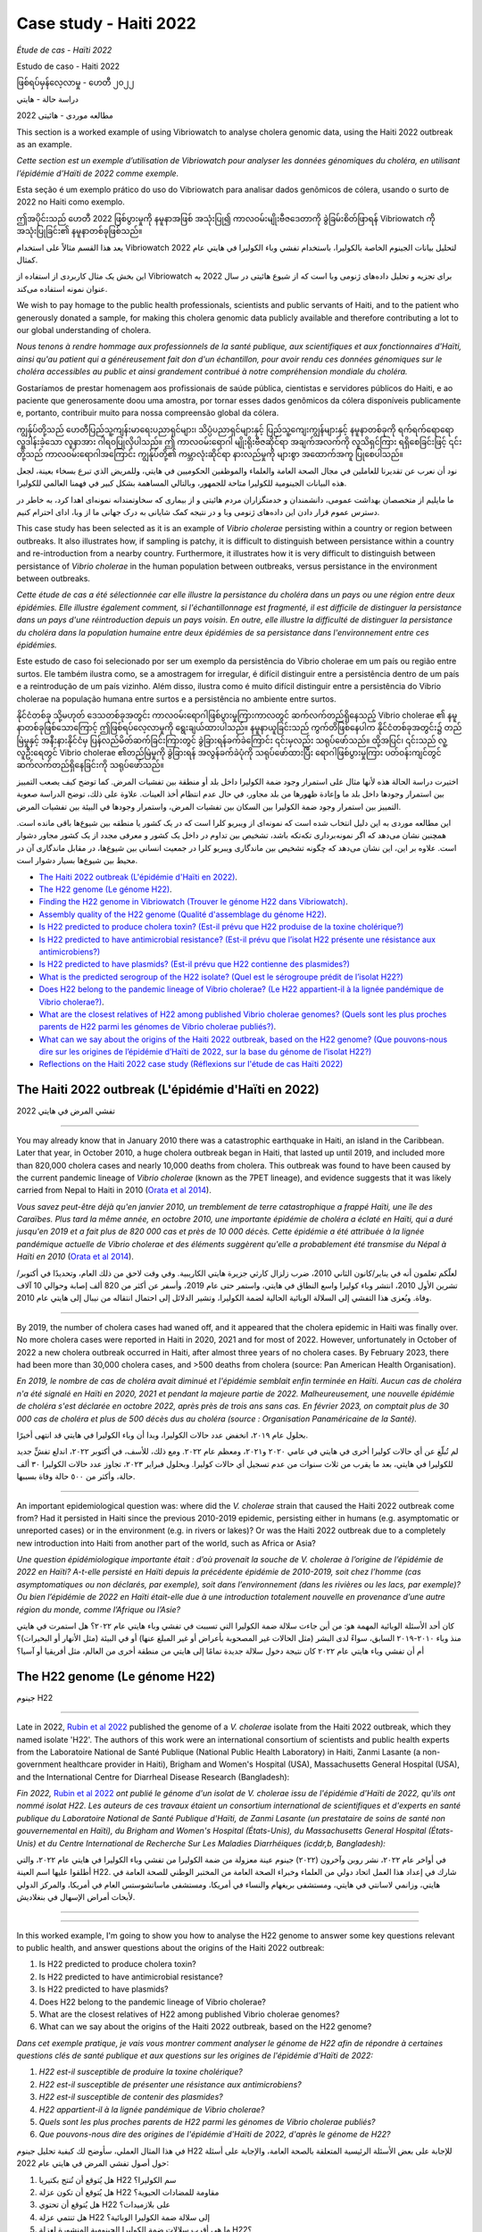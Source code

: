 Case study - Haiti 2022 
=======================

*Étude de cas - Haïti 2022*

Estudo de caso - Haiti 2022 

ဖြစ်ရပ်မှန်လေ့လာမှု - ဟေတီ ၂၀၂၂

دراسة حالة - هايتي

مطالعه موردی - هائیتی 2022

.. image:: HorizontalDividerThin.png
  :width: 1200

This section is a worked example of using Vibriowatch to analyse cholera genomic data, using the Haiti 2022 outbreak as an example.

*Cette section est un exemple d’utilisation de Vibriowatch pour analyser les données génomiques du choléra, en utilisant l’épidémie d’Haïti de 2022 comme exemple.*

Esta seção é um exemplo prático do uso do Vibriowatch para analisar dados genômicos de cólera, usando o surto de 2022 no Haiti como exemplo.

ဤအပိုင်းသည် ဟေတီ 2022 ဖြစ်ပွားမှုကို နမူနာအဖြစ် အသုံးပြု၍ ကာလဝမ်းမျိုးဗီဇဒေတာကို ခွဲခြမ်းစိတ်ဖြာရန် Vibriowatch ကို အသုံးပြုခြင်း၏ နမူနာတစ်ခုဖြစ်သည်။

يعد هذا القسم مثالاً على استخدام Vibriowatch لتحليل بيانات الجينوم الخاصة بالكوليرا، باستخدام تفشي وباء الكوليرا في هايتي عام 2022 كمثال.

این بخش یک مثال کاربردی از استفاده از Vibriowatch برای تجزیه و تحلیل داده‌های ژنومی وبا است که از شیوع هائیتی در سال 2022 به عنوان نمونه استفاده می‌کند.

.. dropdown:: Dropdown title

    Dropdown content

.. image:: HorizontalDividerThin.png
  :width: 1200

We wish to pay homage to the public health professionals, scientists and public servants of Haiti, and to the patient
who generously donated a sample, for making this cholera genomic data publicly available and therefore contributing a lot to our
global understanding of cholera.

*Nous tenons à rendre hommage aux professionnels de la santé publique, aux scientifiques et aux fonctionnaires d'Haïti, ainsi qu'au patient qui a généreusement fait don d'un échantillon, pour avoir rendu ces données génomiques sur le choléra accessibles au public et ainsi grandement contribué à notre compréhension mondiale du choléra.*

Gostaríamos de prestar homenagem aos profissionais de saúde pública, cientistas e servidores públicos do Haiti, e ao paciente que generosamente doou uma amostra, por tornar esses dados genômicos da cólera disponíveis publicamente e, portanto, contribuir muito para nossa compreensão global da cólera.

ကျွန်ုပ်တို့သည် ဟေတီပြည်သူ့ကျန်းမာရေးပညာရှင်များ၊ သိပ္ပံပညာရှင်များနှင့် ပြည်သူ့ကျေးကျွန်များနှင့် နမူနာတစ်ခုကို ရက်ရက်ရောရောလှူဒါန်းခဲ့သော လူနာအား ဂါရဝပြုလိုပါသည်။ 
ဤ ကာလဝမ်းရောဂါ မျိုးရိုးဗီဇဆိုင်ရာ အချက်အလက်ကို လူသိရှင်ကြား ရရှိစေခြင်းဖြင့် ၎င်းတို့သည် ကာလဝမ်းရောဂါအကြောင်း ကျွန်ုပ်တို့၏ ကမ္ဘာလုံးဆိုင်ရာ နားလည်မှုကို များစွာ အထောက်အကူ ပြုစေပါသည်။

نود أن نعرب عن تقديرنا للعاملين في مجال الصحة العامة والعلماء والموظفين الحكوميين في هايتي، وللمريض الذي تبرع بسخاء بعينة، لجعل هذه البيانات الجينومية للكوليرا متاحة للجمهور، وبالتالي المساهمة بشكل كبير في فهمنا العالمي للكوليرا.

ما مایلیم از متخصصان بهداشت عمومی، دانشمندان و خدمتگزاران مردم هائیتی و از بیماری که سخاوتمندانه نمونه‌ای اهدا کرد، به خاطر در دسترس عموم قرار دادن این داده‌های ژنومی وبا و در نتیجه کمک شایانی به درک جهانی ما از وبا، ادای احترام کنیم.

.. image:: HorizontalDividerThin.png
  :width: 1200

This case study has been selected as it is an example of *Vibrio cholerae* persisting within a country or region between outbreaks. It also illustrates
how, if sampling is patchy, it is difficult to distinguish between persistance within a country and re-introduction from a nearby country.
Furthermore, it illustrates how it is very difficult to distinguish between persistance of *Vibrio cholerae* in the human population between outbreaks, versus
persistance in the environment between outbreaks.

*Cette étude de cas a été sélectionnée car elle illustre la persistance du choléra dans un pays ou une région entre deux épidémies. Elle illustre également comment, si l'échantillonnage est fragmenté, il est difficile de distinguer la persistance dans un pays d'une réintroduction depuis un pays voisin. En outre, elle illustre la difficulté de distinguer la persistance du choléra dans la population humaine entre deux épidémies de sa persistance dans l'environnement entre ces épidémies.*

Este estudo de caso foi selecionado por ser um exemplo da persistência do Vibrio cholerae em um país ou região entre surtos. Ele também ilustra como, se a amostragem for irregular, é difícil distinguir entre a persistência dentro de um país e a reintrodução de um país vizinho. Além disso, ilustra como é muito difícil distinguir entre a persistência do Vibrio cholerae na população humana entre surtos e a persistência no ambiente entre surtos.

နိုင်ငံတစ်ခု သို့မဟုတ် ဒေသတစ်ခုအတွင်း ကာလဝမ်းရောဂါဖြစ်ပွားမှုကြားကာလတွင် ဆက်လက်တည်ရှိနေသည့် Vibrio cholerae ၏ နမူနာတစ်ခုဖြစ်သောကြောင့် ဤဖြစ်ရပ်လေ့လာမှုကို ရွေးချယ်ထားပါသည်။
နမူနာယူခြင်းသည် ကွက်တိဖြစ်နေပါက နိုင်ငံတစ်ခုအတွင်း၌ တည်မြဲမှုနှင့် အနီးနားနိုင်ငံမှ ပြန်လည်မိတ်ဆက်ခြင်းကြားတွင် ခွဲခြားရန်ခက်ခဲကြောင်း ၎င်းမှလည်း သရုပ်ဖော်သည်။ 
ထို့အပြင်၊ ၎င်းသည် လူ့လူဦးရေတွင် Vibrio cholerae ၏တည်မြဲမှုကို ခွဲခြားရန် အလွန်ခက်ခဲပုံကို သရုပ်ဖော်ထားပြီး ရောဂါဖြစ်ပွားမှုကြား ပတ်ဝန်းကျင်တွင် ဆက်လက်တည်ရှိနေခြင်းကို သရုပ်ဖော်သည်။

اختيرت دراسة الحالة هذه لأنها مثال على استمرار وجود ضمة الكوليرا داخل بلد أو منطقة بين تفشيات المرض. كما توضح كيف يصعب التمييز بين استمرار وجودها داخل بلد ما وإعادة ظهورها من بلد مجاور، في حال عدم انتظام أخذ العينات.
علاوة على ذلك، توضح الدراسة صعوبة التمييز بين استمرار وجود ضمة الكوليرا بين السكان بين تفشيات المرض، واستمرار وجودها في البيئة بين تفشيات المرض.

این مطالعه موردی به این دلیل انتخاب شده است که نمونه‌ای از ویبریو کلرا است که در یک کشور یا منطقه بین شیوع‌ها باقی مانده است.
همچنین نشان می‌دهد که اگر نمونه‌برداری تکه‌تکه باشد، تشخیص بین تداوم در داخل یک کشور و معرفی مجدد از یک کشور مجاور دشوار است.
علاوه بر این، این نشان می‌دهد که چگونه تشخیص بین ماندگاری ویبریو کلرا در جمعیت انسانی بین شیوع‌ها، در مقابل ماندگاری آن در محیط بین شیوع‌ها بسیار دشوار است.

.. image:: HorizontalDivider.png
  :width: 1200

* `The Haiti 2022 outbreak (L'épidémie d'Haïti en 2022)`_.
* `The H22 genome (Le génome H22)`_.
* `Finding the H22 genome in Vibriowatch (Trouver le génome H22 dans Vibriowatch)`_.
* `Assembly quality of the H22 genome (Qualité d'assemblage du génome H22)`_.
* `Is H22 predicted to produce cholera toxin? (Est-il prévu que H22 produise de la toxine cholérique?)`_
* `Is H22 predicted to have antimicrobial resistance? (Est-il prévu que l’isolat H22 présente une résistance aux antimicrobiens?)`_
* `Is H22 predicted to have plasmids? (Est-il prévu que H22 contienne des plasmides?)`_
* `What is the predicted serogroup of the H22 isolate? (Quel est le sérogroupe prédit de l’isolat H22?)`_
* `Does H22 belong to the pandemic lineage of Vibrio cholerae? (Le H22 appartient-il à la lignée pandémique de Vibrio cholerae?)`_.
* `What are the closest relatives of H22 among published Vibrio cholerae genomes? (Quels sont les plus proches parents de H22 parmi les génomes de Vibrio cholerae publiés?)`_.
* `What can we say about the origins of the Haiti 2022 outbreak, based on the H22 genome? (Que pouvons-nous dire sur les origines de l’épidémie d’Haïti de 2022, sur la base du génome de l’isolat H22?)`_
* `Reflections on the Haiti 2022 case study (Réflexions sur l'étude de cas Haïti 2022)`_

.. image:: HorizontalDivider.png
  :width: 1200

The Haiti 2022 outbreak (L'épidémie d'Haïti en 2022)
----------------------------------------------------

تفشي المرض في هايتي 2022

------------

You may already know that in January 2010 there was a catastrophic earthquake in Haiti, an island in the Caribbean.
Later that year, in October 2010, a huge cholera outbreak began in Haiti, that lasted up until 2019, and included
more than 820,000 cholera cases and nearly 10,000 deaths from cholera. This outbreak was found to have been caused
by the current pandemic lineage of *Vibrio cholerae* (known as the 7PET lineage), and evidence suggests that it
was likely carried from Nepal to Haiti in 2010 (`Orata et al 2014`_). 

*Vous savez peut-être déjà qu'en janvier 2010, un tremblement de terre catastrophique a frappé Haïti, une île des Caraïbes.
Plus tard la même année, en octobre 2010, une importante épidémie de choléra a éclaté en Haïti, qui a duré jusqu'en 2019 et a fait plus de 820 000 cas et près de 10 000 décès. Cette épidémie a été attribuée à la lignée pandémique actuelle de Vibrio cholerae et des éléments suggèrent qu'elle a probablement été transmise du Népal à Haïti en 2010* (`Orata et al 2014`_).

.. _Orata et al 2014: https://pubmed.ncbi.nlm.nih.gov/24699938/

لعلّكم تعلمون أنه في يناير/كانون الثاني 2010، ضرب زلزال كارثي جزيرة هايتي الكاريبية. وفي وقت لاحق من ذلك العام، وتحديدًا في أكتوبر/تشرين الأول 2010، انتشر وباء كوليرا واسع النطاق في هايتي، واستمر حتى عام 2019، وأسفر عن أكثر من 820 ألف إصابة وحوالي 10 آلاف وفاة. ويُعزى هذا التفشي إلى السلالة الوبائية الحالية لضمة الكوليرا، وتشير الدلائل إلى احتمال انتقاله من نيبال إلى هايتي عام 2010.

------------

By 2019, the number of cholera cases had waned off, and it appeared that the cholera epidemic in Haiti was finally over.
No more cholera cases were reported in Haiti in 2020, 2021 and for most of 2022. However, unfortunately in October of 2022 a new cholera outbreak 
occurred in Haiti, after almost three years of no cholera cases. By February 2023, there had been more than 30,000
cholera cases, and >500 deaths from cholera (source: Pan American Health Organisation).

*En 2019, le nombre de cas de choléra avait diminué et l'épidémie semblait enfin terminée en Haïti. Aucun cas de choléra n'a été signalé en Haïti en 2020, 2021 et pendant la majeure partie de 2022. Malheureusement, une nouvelle épidémie de choléra s'est déclarée en octobre 2022, après près de trois ans sans cas. En février 2023, on comptait plus de 30 000 cas de choléra et plus de 500 décès dus au choléra (source : Organisation Panaméricaine de la Santé).*

بحلول عام ٢٠١٩، انخفض عدد حالات الكوليرا، وبدا أن وباء الكوليرا في هايتي قد انتهى أخيرًا.

لم تُبلّغ عن أي حالات كوليرا أخرى في هايتي في عامي ٢٠٢٠ و٢٠٢١، ومعظم عام ٢٠٢٢. ومع ذلك، للأسف، في أكتوبر ٢٠٢٢، اندلع تفشٍّ جديد للكوليرا في هايتي، بعد ما يقرب من ثلاث سنوات من عدم تسجيل أي حالات كوليرا. وبحلول فبراير ٢٠٢٣، تجاوز عدد حالات الكوليرا ٣٠ ألف حالة، وأكثر من ٥٠٠ حالة وفاة بسببها.

------------

An important epidemiological question was: where did the *V. cholerae* strain that caused the Haiti 2022 outbreak come from?
Had it persisted in Haiti since the previous 2010-2019 epidemic, persisting either in humans (e.g. asymptomatic or unreported cases)
or in the environment (e.g. in rivers or lakes)? Or was the Haiti 2022 outbreak due to a completely new introduction into Haiti from another
part of the world, such as Africa or Asia? 

*Une question épidémiologique importante était : d’où provenait la souche de V. cholerae à l’origine de l’épidémie de 2022 en Haïti?
A-t-elle persisté en Haïti depuis la précédente épidémie de 2010-2019, soit chez l’homme (cas asymptomatiques ou non déclarés, par exemple), soit dans l’environnement (dans les rivières ou les lacs, par exemple)? Ou bien l’épidémie de 2022 en Haïti était-elle due à une introduction totalement nouvelle en provenance d’une autre région du monde, comme l’Afrique ou l’Asie?*

كان أحد الأسئلة الوبائية المهمة هو: من أين جاءت سلالة ضمة الكوليرا التي تسببت في تفشي وباء هايتي عام ٢٠٢٢؟
هل استمرت في هايتي منذ وباء ٢٠١٠-٢٠١٩ السابق، سواءً لدى البشر (مثل الحالات غير المصحوبة بأعراض أو غير المبلغ عنها) أو في البيئة (مثل الأنهار أو البحيرات)؟
أم أن تفشي وباء هايتي عام ٢٠٢٢ كان نتيجة دخول سلالة جديدة تمامًا إلى هايتي من منطقة أخرى من العالم، مثل أفريقيا أو آسيا؟

.. image:: HorizontalDivider.png
  :width: 1200

The H22 genome (Le génome H22)
------------------------------

جينوم H22

------------

Late in 2022, `Rubin et al 2022`_ published the genome of a *V. cholerae* isolate from the Haiti 2022 outbreak, which
they named isolate 'H22'. The authors of this work were an international consortium of scientists and public health experts from the
Laboratoire National de Santé Publique (National Public Health Laboratory) in Haiti, Zanmi Lasante (a non-government healthcare provider in Haiti),
Brigham and Women's Hospital (USA), Massachusetts General Hospital (USA), and the
International Centre for Diarrheal Disease Research (Bangladesh):

*Fin 2022,* `Rubin et al 2022`_ *ont publié le génome d'un isolat de V. cholerae issu de l'épidémie d'Haïti de 2022, qu'ils ont nommé isolat H22. Les auteurs de ces travaux étaient un consortium international de scientifiques et d'experts en santé publique du Laboratoire National de Santé Publique d'Haïti, de Zanmi Lasante (un prestataire de soins de santé non gouvernemental en Haïti), du Brigham and Women's Hospital (États-Unis), du Massachusetts General Hospital (États-Unis) et du Centre International de Recherche Sur Les Maladies Diarrhéiques (icddr,b, Bangladesh):*

في أواخر عام ٢٠٢٢، نشر روبن وآخرون (٢٠٢٢) جينوم عينة معزولة من ضمة الكوليرا من تفشي وباء الكوليرا في هايتي عام ٢٠٢٢، والتي أطلقوا عليها اسم العينة H22. شارك في إعداد هذا العمل اتحاد دولي من العلماء وخبراء الصحة العامة من المختبر الوطني للصحة العامة في هايتي، وزانمي لاسانتي في هايتي، ومستشفى بريغهام والنساء في أمريكا، ومستشفى ماساتشوستس العام في أمريكا، والمركز الدولي لأبحاث أمراض الإسهال في بنغلاديش.

.. _Rubin et al 2022: https://pubmed.ncbi.nlm.nih.gov/36449726/

------------

.. image:: Picture172.png
  :width: 800

------------

In this worked example, I'm going to show you how to analyse the H22 genome to answer some key questions relevant
to public health, and answer questions about the origins of the Haiti 2022 outbreak:

#. Is H22 predicted to produce cholera toxin?
#. Is H22 predicted to have antimicrobial resistance?
#. Is H22 predicted to have plasmids?
#. Does H22 belong to the pandemic lineage of Vibrio cholerae?
#. What are the closest relatives of H22 among published Vibrio cholerae genomes? 
#. What can we say about the origins of the Haiti 2022 outbreak, based on the H22 genome?

*Dans cet exemple pratique, je vais vous montrer comment analyser le génome de H22 afin de répondre à certaines questions clés de santé publique et aux questions sur les origines de l'épidémie d'Haïti de 2022:*

#. *H22 est-il susceptible de produire la toxine cholérique?*
#. *H22 est-il susceptible de présenter une résistance aux antimicrobiens?*
#. *H22 est-il susceptible de contenir des plasmides?*
#. *H22 appartient-il à la lignée pandémique de Vibrio cholerae?*
#. *Quels sont les plus proches parents de H22 parmi les génomes de Vibrio cholerae publiés?*
#. *Que pouvons-nous dire des origines de l'épidémie d'Haïti de 2022, d'après le génome de H22?*

في هذا المثال العملي، سأوضح لك كيفية تحليل جينوم H22 للإجابة على بعض الأسئلة الرئيسية المتعلقة بالصحة العامة، والإجابة على أسئلة حول أصول تفشي المرض في هايتي عام 2022:

#. هل يُتوقع أن تُنتج بكتيريا H22 سم الكوليرا؟
#. هل يُتوقع أن تكون عزلة H22 مقاومة للمضادات الحيوية؟
#. هل يُتوقع أن تحتوي H22 على بلازميدات؟
#. هل تنتمي عزلة H22 إلى سلالة ضمة الكوليرا الوبائية؟
#. ما هي أقرب سلالات ضمة الكوليرا الجينومية المنشورة لعزلة H22؟
#. ماذا يُمكننا أن نقول عن أصول تفشي وباء هايتي عام 2022، بناءً على جينوم H22؟؟

------------

Let's analyse the H22 genome in Vibriowatch to answer some of these questions. The H22
genome is amongst the approximately 6000 genomes that we have already added to Vibriowatch as 'public' genomes that
everyone can see. 

*Analysons le génome H22 dans Vibriowatch pour répondre à ces questions. Le génome H22 fait partie des quelque 6 000 génomes que nous avons déjà ajoutés à Vibriowatch en tant que génomes accessibles à tous.*

دعونا نحلل جينوم H22 في Vibriowatch للإجابة على بعض هذه الأسئلة. يُعد جينوم H22 من بين حوالي 6000 جينوم أضفناها بالفعل إلى Vibriowatch كجينومات عامة يُمكن للجميع الاطلاع عليها.

.. image:: HorizontalDivider.png
  :width: 1200

Finding the H22 genome in Vibriowatch (Trouver le génome H22 dans Vibriowatch)
------------------------------------------------------------------------------

كيفية العثور على جينوم H22 في Vibriowatch

------------

If you learn better by seeing rather than reading, see the `video on finding H22's report page in Vibriowatch`_.

*Si vous apprenez mieux en voyant plutôt qu'en lisant, regardez la* `vidéo sur la recherche de la page de rapport de H22 dans Vibriowatch`_.

إذا كنت تتعلم بشكل أفضل من خلال الرؤية بدلاً من القراءة، شاهد الفيديو (`video on finding H22's report page in Vibriowatch`_).

.. _video on finding H22's report page in Vibriowatch: https://youtu.be/7k79hfyTW4Q 

.. _vidéo sur la recherche de la page de rapport de H22 dans Vibriowatch: https://youtu.be/HsRtQGxhV4k 

------------

First, let's go to the H22 genome in Vibriowatch; click on this link to go to `H22's genome report page`_ in Vibriowatch (or see 
`How to search for an isolate in Vibriowatch and see its report page`_ to find out how to search for H22's report page yourself).

*Tout d'abord, allons au génome H22 dans Vibriowatch; cliquez sur ce lien pour accéder à* `la page de rapport du génome H22`_ *dans Vibriowatch (ou consultez* `Comment rechercher un isolat dans Vibriowatch et voir sa page de rapport`_ *pour savoir comment rechercher vous-même la page de rapport H22).*

أولاً، لننتقل إلى جينوم H22 في Vibriowatch بالنقر على هذا الرابط (`H22's genome report page`_).

أو تعلّم كيفية البحث عن صفحة تقرير H22 بنفسك بالنقر على هذا الرابط (`How to search for an isolate in Vibriowatch and see its report page`_).

.. _H22's genome report page: https://pathogen.watch/genomes/all?genusId=662&searchText=H22

.. _la page de rapport du génome H22: https://pathogen.watch/genomes/all?genusId=662&searchText=H22

.. _How to search for an isolate in Vibriowatch and see its report page: https://vibriowatch.readthedocs.io/en/latest/navigating.html#how-to-search-for-an-isolate-in-vibriowatch-and-see-its-report-page

.. _Comment rechercher un isolat dans Vibriowatch et voir sa page de rapport: https://vibriowatch.readthedocs.io/en/latest/navigating.html#how-to-search-for-an-isolate-in-vibriowatch-and-see-its-report-page

------------

The report page shows the curated metadata for the isolate, as well as bioinformatics analyses of the isolate. This shows the top of the report page for H22:

*La page du rapport présente les métadonnées organisées pour l'isolat, ainsi que ses analyses bioinformatiques. Voici le haut de la page du rapport pour H22:*

تعرض صفحة التقرير البيانات الوصفية المُعدّة بعناية للعزلة، بالإضافة إلى تحليلات المعلوماتية الحيوية لها. يظهر هذا أعلى صفحة تقرير H22:

------------

.. image:: Picture115.png
  :width: 600

.. image:: HorizontalDivider.png
  :width: 1200

Assembly quality of the H22 genome (Qualité d'assemblage du génome H22)
-----------------------------------------------------------------------

جودة تجميع جينوم H22

------------

If you learn better by seeing rather than reading, see the `video on investigating H22's assembly quality, using Vibriowatch`_.

*Si vous apprenez mieux en voyant plutôt qu'en lisant, regardez la* `vidéo sur l'étude de la qualité d'assemblage du H22, en utilisant Vibriowatch`_.

إذا كنت تتعلم بشكل أفضل من خلال الرؤية بدلاً من القراءة، شاهد الفيديو (`video on investigating H22's assembly quality, using Vibriowatch`_).

.. _video on investigating H22's assembly quality, using Vibriowatch: https://youtu.be/SevDN1pLyqo 

.. _vidéo sur l'étude de la qualité d'assemblage du H22, en utilisant Vibriowatch: https://youtu.be/3SHlwEmF794 

.. image:: HowToGetTheResult.png
  :width: 600

Let's have a quick look at the assembly statistics for the H22 genome assembly, to check that the assembly looks
reasonably good quality and has the expected GC content for *V. cholerae*. To look at the assembly statistics, scroll
to the bottom of the genome report page for H22. You should see a section with the heading "Assembly stats", which
looks like this:

*Examinons rapidement les statistiques d'assemblage du génome H22 afin de vérifier que l'assemblage est de bonne qualité et qu'il présente la teneur en GC attendue pour V. cholerae. Pour consulter les statistiques d'assemblage, faites défiler la page Web jusqu'en bas du rapport génomique pour H22. Vous devriez voir une section intitulée Statistiques d'assemblage, qui ressemble à ceci:*

لنلقِ نظرة سريعة على إحصائيات تجميع جينوم H22، للتأكد من أن التجميع يبدو بجودة جيدة نسبيًا، ويحتوي على محتوى GC المتوقع لضمة الكوليرا. للاطلاع على إحصائيات التجميع، انتقل إلى أسفل صفحة تقرير جينوم H22. سترى قسمًا بعنوان "إحصائيات التجميع"، والذي يبدو كالتالي:

------------

.. image:: Picture116.png
  :width: 550

------------

We can see that the assembly for the H22 isolate has a genome size of about 4.0 Megabases (Mb), and GC content of 47.5%. Another commonly used measures of assembly quality is the number of contigs. We see here that the assembly for the H22 isolate has 44 contigs.

*On constate que l'assemblage de l'isolat H22 présente une taille de génome d'environ 4,0 mégabases (Mb) et une teneur en GC de 47,5 %. Une autre mesure courante de la qualité de l'assemblage est le nombre de contigs. On constate ici que l'assemblage de l'isolat H22 comporte 44 contigs.*

يتضح من خلال هذا البحث أن حجم جينوم عزلة H22 يبلغ حوالي 4.0 ميجابايت (Mb)، وأن نسبة التكتل (GC) فيه تبلغ 47.5%. ومن المقاييس الشائعة الأخرى لجودة التجميع عدد "الكونتيج". ونلاحظ هنا أن تجميع عزلة H22 يحتوي على 44 "كونتيج".

.. _Heidelberg et al 2000: https://pubmed.ncbi.nlm.nih.gov/10952301/

.. image:: HowToInterpretTheResult.png
  :width: 600

The assembly size of H22 of 4.0 Mb is consistent with the reference genome for *Vibrio cholerae* strain N16961, which has a genome size of about 4.0 Megabases and GC content of 47.5% (see `Heidelberg et al 2000`_). As a very rough 'rule of thumb', we would consider that an assembly size of between about 3.3 and 5.3 Megabase, and a GC content of between about 41.3% and 48.6%, is reasonable for a *Vibrio cholerae* genome. 

*La taille d'assemblage de H22, soit 4,0 Mo, est cohérente avec le génome de référence de la souche N16961 de Vibrio cholerae, dont la taille du génome est d'environ 4,0 mégabases et la teneur en GC est de 47,5 % (voir* `Heidelberg et al 2000`_ *). Une taille d'assemblage comprise entre 3,3 et 5,3 mégabases et une teneur en GC comprise entre 41,3 % et 48,6 % sont considérées comme raisonnables pour un génome de Vibrio cholerae.*

يتوافق حجم تجميع H22، البالغ 4.0 ميجا بايت، مع الجينوم المرجعي لسلالة ضمة الكوليرا N16961، الذي يبلغ حجم جينومه حوالي 4.0 ميجا قاعدة، ونسبة GC تبلغ 47.5%. وكقاعدة عامة، نعتبر أن حجم تجميع يتراوح بين 3.3 و5.3 ميجا قاعدة، ونسبة GC تتراوح بين 41.3% و48.6%، هو حجم معقول لجينوم ضمة الكوليرا.

.. _Heidelberg et al 2000: https://pubmed.ncbi.nlm.nih.gov/10952301/

------------

We would usually consider that an assembly is of relatively good quality if it consists of :math:`<` 700 contigs. The genome for the H22 isolate has 44 contigs, so is relatively good quality. 

*On considère généralement qu'un assemblage est de relativement bonne qualité s'il est composé de 700 contigs. Le génome de l'isolat H22 comporte 44 contigs, ce qui le rend de relativement bonne qualité.*

عادةً ما نعتبر التجميع ذا جودة جيدة نسبيًا إذا كان يتكون من أقل من 700 وحدة متجاورة. يحتوي جينوم عزلة H22 على 44 وحدة متجاورة، لذا فهو ذو جودة جيدة نسبيًا.

.. image:: HorizontalDivider.png
  :width: 1200

Is H22 predicted to produce cholera toxin? (Est-il prévu que H22 produise de la toxine cholérique?)
---------------------------------------------------------------------------------------------------

هل من المتوقع أن ينتج H22 "سم الكوليرا"؟

------------

If you learn better by seeing rather than reading, see the `video on predicting if H22 produces cholera toxin, using Vibriowatch`_.

*Si vous apprenez mieux en voyant plutôt qu'en lisant, regardez la* `vidéo sur la prédiction si H22 produit de la toxine cholérique, en utilisant Vibriowatch`_. 

إذا كنت تتعلم بشكل أفضل من خلال الرؤية بدلاً من القراءة، شاهد الفيديو (`video on predicting if H22 produces cholera toxin, using Vibriowatch`_).

.. _video on predicting if H22 produces cholera toxin, using Vibriowatch: https://youtu.be/fQHf4nCZ7L8 

.. _vidéo sur la prédiction si H22 produit de la toxine cholérique, en utilisant Vibriowatch: https://youtu.be/LoiBAPyUzQo 

------------

Cholera is a disease characterised by acute watery diarrhoea, and the diarrhoea symptoms are mainly caused by the cholera toxin (Ctx) that is secreted
by *V. cholerae*. Therefore, cholera toxin is considered the primary virulence factor of *V. cholerae*. Practically all isolates of the current pandemic lineage
of *V. cholerae*, the 7PET lineage, carry the genes for cholera toxin (genes *ctxA* and *ctxB*) and produce cholera toxin, which is a protein
complex consisting of CtxA and CtxB subunits. However, many isolates of other
(non-pandemic) lineages of *V. cholerae* do not carry the genes for cholera toxin, and so do not produce cholera toxin.

*Le choléra est une maladie caractérisée par une diarrhée aqueuse aiguë, dont les symptômes sont principalement causés par la toxine cholérique (Ctx) sécrétée par V. cholerae. Par conséquent, la toxine cholérique est considérée comme le principal facteur de virulence de V. cholerae. Presque tous les isolats de la lignée pandémique actuelle de V. cholerae, la lignée 7PET, portent les gènes de la toxine cholérique (gènes ctxA et ctxB) et produisent de la toxine cholérique, un complexe protéique composé des sous-unités CtxA et CtxB. Cependant, de nombreux isolats d'autres lignées (non pandémiques) de V. cholerae ne portent pas les gènes de la toxine cholérique et ne produisent donc pas de toxine cholérique.*

الكوليرا مرضٌ يتميز بإسهال مائي حاد، وتنجم أعراضه بشكل رئيسي عن سم الكوليرا (Ctx) الذي تفرزه بكتيريا ضمة الكوليرا. لذلك، يُعتبر سم الكوليرا عامل الضراوة الرئيسي لضمة الكوليرا. تحمل جميع عزلات سلالة الكوليرا الوبائية الحالية تقريبًا، سلالة "7PET"، جينات سم الكوليرا (الجينان ctxA وctxB) وتنتج سم الكوليرا، وهو مركب بروتيني يتكون من وحدتين فرعيتين CtxA وCtxB. ومع ذلك، فإن العديد من عزلات سلالات أخرى (غير وبائية) من ضمة الكوليرا لا تحمل جينات سم الكوليرا، وبالتالي لا تنتج سم الكوليرا.

.. image:: HowToGetTheResult.png
  :width: 600

To find out whether the H22 isolate carries the genes for cholera toxin, and so is predicted to produce cholera toxin, we can look at the "Virulence" section
of the genome report page for H22:

*Pour savoir si l'isolat H22 porte les gènes de la toxine cholérique et est donc susceptible de produire de la toxine cholérique, nous pouvons consulter la section Virulence de la page du rapport génomique de H22:*

ولمعرفة ما إذا كانت عزلة H22 تحمل جينات سموم الكوليرا، وبالتالي من المتوقع أن تنتج Ctx، يمكننا إلقاء نظرة على قسم "الضراوة" في صفحة تقرير الجينوم لـ H22:

------------

.. image:: Picture121.png
  :width: 550

------------

You can see that there is a tick next to "ctxA" and "ctxB" so H22 is predicted to carry the cholera toxin genes.

*Vous pouvez voir qu'il y a une coche à côté de ctxA et ctxB, donc il est prévu que H22 porte les gènes de la toxine cholérique.*

يمكنك أن ترى أن هناك علامة صح بجوار "ctxA" و "ctxB" لذا من المتوقع أن يحمل H22 جينات سموم الكوليرا.

.. image:: HowToInterpretTheResult.png
  :width: 600

Because the H22 genome is predicted to carry the *ctxA* and *ctxB* genes, we can predict that it produces the cholera toxin. 
This agrees with evidence in the paper of `Rubin et al 2022`_, who reported phenotypic data suggesting that H22 is toxigenic, i.e. that produces cholera toxin.

.. _Rubin et al 2022: https://pubmed.ncbi.nlm.nih.gov/36449726/

*Étant donné que le génome H22 devrait contenir les gènes ctxA et ctxB, on peut prédire qu'il produit la toxine cholérique. Cela concorde avec les données de l'article de* `Rubin et al 2022`_, *qui ont rapporté des données phénotypiques suggérant que H22 est toxigène, c'est-à-dire qu'il produit la toxine cholérique.*

.. _Rubin et al 2022: https://pubmed.ncbi.nlm.nih.gov/36449726/

بما أنه من المتوقع أن يحمل جينوم H22 جيني ctxA وctxB، يمكننا التنبؤ بأنه يُنتج Ctx. وهذا يتفق مع الأدلة الواردة في ورقة روبن وآخرون (2022)، الذين أوردوا بيانات نمطية تُشير إلى أن H22 مُسبِّب للتسمم، أي أنه يُنتج سم الكوليرا.

.. image:: HorizontalDivider.png
  :width: 1200

Is H22 predicted to have antimicrobial resistance? (Est-il prévu que l’isolat H22 présente une résistance aux antimicrobiens?)
------------------------------------------------------------------------------------------------------------------------------

هل من المتوقع أن تكون العزلة H22 مقاومة للمضادات الحيوية؟

------------

If you learn better by seeing rather than reading, see the `video on predicting if H22 has antimicrobial resistance, using Vibriowatch`_.

.. _video on predicting if H22 has antimicrobial resistance, using Vibriowatch: https://youtu.be/fexfUXza8M8 

*Si vous apprenez mieux en voyant plutôt qu'en lisant, regardez la* `vidéo sur la prédiction de la résistance aux antimicrobiens du H22, en utilisant Vibriowatch`_.

.. _vidéo sur la prédiction de la résistance aux antimicrobiens du H22, en utilisant Vibriowatch: https://youtu.be/sOl5hqRyBa0 

إذا كنت تتعلم بشكل أفضل من خلال الرؤية بدلاً من القراءة، شاهد الفيديو (`video on predicting if H22 has antimicrobial resistance, using Vibriowatch`_).

.. _video on predicting if H22 has antimicrobial resistance, using Vibriowatch: https://youtu.be/fexfUXza8M8 

------------

The primary treatment for cholera is rehydration, but antimicrobials are given to the most vulnerable patients such as pregnant women, very small
children, and HIV-positive patients. The WHO recommends the antimicrobials azithromycin, doxycycline and ciprofloxacin for treating cholera. Therefore, any
antimicrobial resistance to these recommended antimicrobials would be a concern.

*Le traitement principal du choléra est la réhydratation, mais des antimicrobiens sont administrés aux patients les plus vulnérables, tels que les femmes enceintes, les très jeunes enfants et les patients séropositifs. L'OMS recommande l'azithromycine, la doxycycline et la ciprofloxacine pour traiter le choléra. Par conséquent, toute résistance à ces antimicrobiens recommandés serait préoccupante.*

العلاج الأساسي للكوليرا هو معالجة الجفاف، ولكن تُعطى المضادات الحيوية للمرضى الأكثر عرضة للخطر، مثل النساء الحوامل والأطفال الصغار والمصابين بفيروس نقص المناعة البشرية. توصي منظمة الصحة العالمية باستخدام المضادات الحيوية أزيثروميسين ودوكسيسيكلين وسيبروفلوكساسين لعلاج الكوليرا. لذلك، فإن أي مقاومة لهذه المضادات الحيوية الموصى بها ستكون مصدر قلق.

.. image:: HowToGetTheResult.png
  :width: 600

To find out whether the H22 isolate carries antimicrobial resistance (AMR), we can look at the "AMR" section of the genome report page for H22:

*Pour savoir si l'isolat H22 présente une résistance aux antimicrobiens (RAM), nous pouvons consulter la section RAM de la page du rapport sur le génome de H22:*

ولمعرفة ما إذا كان H22 يحمل مقاومة للمضادات الميكروبية (AMR)، يمكننا إلقاء نظرة على قسم "AMR" في صفحة تقرير الجينوم لـ H22:

------------

.. image:: Picture122.png
  :width: 550

------------

You can see that the H22 isolate is not predicted to have resistance genes or mutations to azithromycin or doxycycline, but is predicted to
have an intermediate level of resistance to ciprofloxacin because it carries two resistance mutations, the *gyrA_S83I* and *parC_S85L* mutations (causing a substitution
from S to I at position 83 of the GyrA protein, and a substitution from S to L at position 85 of the ParC protein, respectively). You can also see that is predicted to be resistant to trimethoprim (because it carries the gene *dfrA1*) and sulfamethoxazole (because it carries the gene *sul2*).

*On constate que l'isolat H22 ne devrait pas présenter de gènes de résistance ni de mutations à l'azithromycine ou à la doxycycline, mais devrait présenter un niveau de résistance intermédiaire à la ciprofloxacine, car il est porteur de deux mutations de résistance: gyrA_S83I et parC_S85L (provoquant respectivement une substitution de S en I en position 83 de la protéine GyrA et une substitution de S en L en position 85 de la protéine ParC). On constate également qu'il devrait être résistant au triméthoprime (car il porte le gène dfrA1) et au sulfaméthoxazole (car il porte le gène sul2).*

كما هو واضح، لا يُتوقع أن تحتوي عزلة H22 على جينات أو طفرات مقاومة للأزيثروميسين أو الدوكسيسيكلين، بل يُتوقع أن تكون ذات مستوى مقاومة متوسط ​​للسيبروفلوكساسين لأنها تحمل طفرتين مقاومتين، هما gyrA_S83I وparC_S85L. تُسبب هاتان الطفرتان استبدالًا من S إلى I عند الموضع 83 من بروتين GyrA، واستبدالًا من S إلى L عند الموضع 85 من بروتين ParC، على التوالي. كما يُتوقع أن تكون H22 مقاومة للتريميثوبريم لأنها تحمل الجين dfrA1، وللسلفاميثوكسازول لأنها تحمل الجين sul2.

.. image:: HowToInterpretTheResult.png
  :width: 600

Based on the results above, we would predict H22 to have an intermediate level of resistance to ciprofloxacin, and to be resistant to trimethoprim and sulfamethoxazole.

*Sur la base des résultats ci-dessus, nous prédisons que H22 aura un niveau intermédiaire de résistance à la ciprofloxacine et qu’il sera résistant au triméthoprime et au sulfaméthoxazole.*

وبناءً على النتائج المذكورة أعلاه، نتوقع أن يكون لدى H22 مستوى متوسط ​​من المقاومة للسيبروفلوكساسين، وأن يكون مقاومًا للتريميثوبريم والسلفاميثوكسازول.

------------

This agrees with the evidence in the paper of `Rubin et al 2022`_, who reported that from laboratory testing results, H22 has resistance to trimethoprim and sulfamethoxazole, and low-level
resistance to ciprofloxacin. Trimethoprim and sulfamethoxazole are not the WHO-recommended antimicrobials for cholera, but have been used
in the past in some locations (`Das et al 2020`_).

.. _Rubin et al 2022: https://pubmed.ncbi.nlm.nih.gov/36449726/
.. _Das et al 2020: https://pubmed.ncbi.nlm.nih.gov/31272870/

*Ceci concorde avec les données de l'article de* `Rubin et al 2022`_, *qui ont rapporté que, d'après les résultats des tests de laboratoire, H22 présente une résistance au triméthoprime et au sulfaméthoxazole, ainsi qu'une faible résistance à la ciprofloxacine. Le triméthoprime et le sulfaméthoxazole ne sont pas les antimicrobiens recommandés par l'OMS pour le choléra, mais ont été utilisés par le passé dans certaines régions* (`Das et al 2020`_).

يتفق هذا مع الأدلة الواردة في ورقة روبن وآخرون (2022)، الذين أفادوا، بناءً على نتائج الاختبارات المعملية، بأن بكتيريا H22 مقاومة للتريميثوبريم والسلفاميثوكسازول، ومقاومة منخفضة المستوى للسيبروفلوكساسين. يُذكر أن التريميثوبريم والسلفاميثوكسازول ليسا من مضادات الميكروبات الموصى بها من قِبل منظمة الصحة العالمية لعلاج الكوليرا، ولكنهما استُخدما سابقًا في بعض المواقع.

.. image:: HorizontalDivider.png
  :width: 1200

Is H22 predicted to have plasmids? (Est-il prévu que H22 contienne des plasmides?)
----------------------------------------------------------------------------------

هل من المتوقع أن يحتوي H22 على البلازميدات؟

------------

If you learn better by seeing rather than reading, see the `video on predicting plasmids in H22, using Vibriowatch`_.

.. _video on predicting plasmids in H22, using Vibriowatch: https://youtu.be/_mtfCiBlJac 

*Si vous apprenez mieux en voyant plutôt qu'en lisant, regardez la* `vidéo sur la prédiction des plasmides dans H22, en utilisant Vibriowatch`_.

.. _vidéo sur la prédiction des plasmides dans H22, en utilisant Vibriowatch: https://youtu.be/bPF2w3QDWfk 

إذا كنت تتعلم بشكل أفضل من خلال الرؤية بدلاً من القراءة، شاهد الفيديو (`video on predicting plasmids in H22, using Vibriowatch`_).

.. _video on predicting plasmids in H22, using Vibriowatch: https://youtu.be/_mtfCiBlJac 

------------

Antimicrobial resistance genes can be carried on large plasmids in *Vibrio cholerae*, but such large plasmids are relatively rare.

*Les gènes de résistance aux antimicrobiens peuvent être transportés par de grands plasmides chez Vibrio cholerae, mais de tels grands plasmides sont relativement rares.*

يمكن أن تنتقل جينات مقاومة مضادات الميكروبات على البلازميدات الكبيرة في ضمة الكوليرا، ولكن مثل هذه البلازميدات الكبيرة نادرة نسبيًا.

.. image:: HowToGetTheResult.png
  :width: 600

To find out whether the H22 isolate is predicted to carry a plasmid, we can look at the "Plasmid Inc types" section of the genome report page for H22:

*Pour savoir si l'isolat H22 est censé contenir un plasmide, nous pouvons consulter la section Plasmid Inc Types de la page du rapport sur le génome de H22:*

ولمعرفة ما إذا كان من المتوقع أن تحمل العزلة المسماة H22 بلازميدًا، يمكننا إلقاء نظرة على قسم "أنواع Plasmid Inc" في صفحة تقرير الجينوم لـ H22:

------------

.. image:: Picture123.png
  :width: 350

------------

We see that there are no predicted plasmids in H22.

*Nous voyons qu’il n’y a pas de plasmides prédits dans H22.*

نرى أنه لا توجد بلازميدات متوقعة في H22.

.. image:: HowToInterpretTheResult.png
  :width: 600

There are no plasmids predicted by Vibriowatch in the H22 isolate. Note that plasmid prediction in Vibriowatch may not be very accurate for small
plasmids, and also if the assembly quality is poor, it's possible that plasmids may be missed by Vibriowatch. For H22, based on the Vibriowatch results,
we would predict that there are no large plasmids in H22.

*Vibriowatch ne prédit aucun plasmide dans l'isolat H22. Notez que la prédiction des plasmides par Vibriowatch peut manquer de précision pour les petits plasmides. De plus, si la qualité de l'assemblage est médiocre, il est possible que Vibriowatch ne prédise pas certains plasmides. Pour H22, d'après les résultats de Vibriowatch, nous prédisons l'absence de grands plasmides.*

لم يتنبأ جهاز Vibriowatch بوجود بلازميدات في عزلة H22. تجدر الإشارة إلى أن التنبؤ بالبلازميدات في Vibriowatch قد لا يكون دقيقًا جدًا للبلازميدات الصغيرة، وإذا كانت جودة التجميع رديئة، فمن المحتمل ألا يكتشف Vibriowatch البلازميدات. بالنسبة لـ H22، وبناءً على نتائج Vibriowatch، نتوقع عدم وجود بلازميدات كبيرة فيه.

.. image:: HorizontalDivider.png
  :width: 1200

What is the predicted serogroup of the H22 isolate? (Quel est le sérogroupe prédit de l’isolat H22?)
----------------------------------------------------------------------------------------------------

ما هي المجموعة المصليّة المتوقعة لعزل H22؟

------------

If you learn better by seeing rather than reading, see the `video on predicting serogroup of H22, using Vibriowatch`_.

.. _video on predicting serogroup of H22, using Vibriowatch: https://youtu.be/Uh_04BSDaZ0 

*Si vous apprenez mieux en voyant plutôt qu'en lisant, regardez la* `vidéo sur la prédiction du sérogroupe de l'isolat H22, en utilisant Vibriowatch`_.

.. _vidéo sur la prédiction du sérogroupe de l'isolat H22, en utilisant Vibriowatch: https://youtu.be/cGTRULEIKQE 

إذا كنت تتعلم بشكل أفضل من خلال الرؤية بدلاً من القراءة، شاهد الفيديو (`video on predicting serogroup of H22, using Vibriowatch`_).

.. _video on predicting serogroup of H22, using Vibriowatch: https://youtu.be/Uh_04BSDaZ0 

------------

The current pandemic lineage (7PET lineage) of *V. cholerae* has the O1 serogroup (or occasionally, for some isolates, the O139 serogroup).

*La lignée pandémique actuelle (lignée 7PET) de V. cholerae possède le sérogroupe O1 (ou occasionnellement, pour certains isolats, le sérogroupe O139).*

إن سلالة الوباء الحالية (سلالة '7PET') من ضمة الكوليرا تمتلك المجموعة المصلية O1، أو في بعض الأحيان بالنسبة لبعض العزلات المجموعة المصلية O139.

.. image:: HowToGetTheResult.png
  :width: 600

To find out the predicted serogroup for H22, we can look at the top of the report page for H22:

*Pour connaître le sérogroupe prévu pour H22, nous pouvons regarder en haut de la page du rapport pour H22:*

للتعرف على المجموعة المصليّة المتوقعة للعزلة المسماة H22، يمكننا إلقاء نظرة على أعلى صفحة التقرير الخاص بـ H22:

------------

.. image:: Picture115.png
  :width: 600

------------

Under "Genotypes", you can see that the predicted serogroup is O1.

*Sous Génotypes, vous pouvez voir que le sérogroupe prédit est O1.*

تحت "الأنماط الجينية"، يمكنك أن ترى أن المجموعة المصليّة المتوقعة هي O1.

.. image:: HowToInterpretTheResult.png
  :width: 600

From the above, we see that the predicted serogroup of the H22 isolate is O1. 
This agrees with phenotypic evidence from the paper of `Rubin et al 2022`_, who reported, based on laboratory results, that H22 has serogroup O1.

.. _Rubin et al 2022: https://pubmed.ncbi.nlm.nih.gov/36449726/

*D’après ce qui précède, nous voyons que le sérogroupe prédit de l’isolat H22 est O1. Cela concorde avec les preuves phénotypiques de l'article de* `Rubin et al 2022`_, *qui ont rapporté, sur la base de résultats de laboratoire, que H22 a le sérogroupe O1.*

.. _Rubin et al 2022: https://pubmed.ncbi.nlm.nih.gov/36449726/

مما سبق، نرى أن المجموعة المصلية المتوقعة لعزل H22 هي O1. وهذا يتفق مع الأدلة الظاهرية الواردة في ورقة روبن وآخرون (2022)، والتي أفادت، بناءً على نتائج المختبر، بأن H22 لديه المجموعة المصلية O1.

------------

Note that the fact that H22 is serogroup O1 doesn't mean that H22 definitely belongs to the 7PET lineage,
as some *V. cholerae* isolates of other (non-pandemic) lineages also have serogroup O1. 

*Notez que le fait que H22 soit du sérogroupe O1 ne signifie pas qu'il appartient définitivement à la lignée 7PET, car certains isolats de V. cholerae d'autres lignées (non pandémiques) possèdent également le sérogroupe O1.*

تجدر الإشارة إلى أن حقيقة امتلاك H22 للمجموعة المصلية O1 لا تعني بالضرورة أن H22 ينتمي إلى سلالة "7PET"، حيث إن بعض عزلات ضمة الكوليرا من سلالات أخرى (غير وبائية) تمتلك أيضًا المجموعة المصلية O1.

.. image:: HorizontalDivider.png
  :width: 1200

Does H22 belong to the pandemic lineage of Vibrio cholerae? (Le H22 appartient-il à la lignée pandémique de Vibrio cholerae?)
-----------------------------------------------------------------------------------------------------------------------------

هل تنتمي البكتيريا المعزولة المسماة H22 إلى سلالة جائحة ضمة الكوليرا؟

------------

If you learn better by seeing rather than reading, see the `video on finding out the lineage of H22, using Vibriowatch`_.

.. _video on finding out the lineage of H22, using Vibriowatch: https://youtu.be/EBKcwA3pjA0 

*Si vous apprenez mieux en voyant plutôt qu'en lisant, regardez la* `vidéo sur la découverte de la lignée de H22, en utilisant Vibriowatch`_.

.. _vidéo sur la découverte de la lignée de H22, en utilisant Vibriowatch: https://youtu.be/v03msIL6oMA 

إذا كنت تتعلم بشكل أفضل من خلال الرؤية بدلاً من القراءة، شاهد الفيديو (`video on finding out the lineage of H22, using Vibriowatch`_).

.. _video on finding out the lineage of H22, using Vibriowatch: https://youtu.be/EBKcwA3pjA0 

------------

The current pandemic (seventh pandemic) of cholera began in the 1960s and has been caused by the current pandemic lineage of *Vibrio cholerae*, known as the "7PET lineage". The 7PET lineage is a highly infectious and virulent lineage, and causes explosive outbreaks and huge epidemics.

*La pandémie actuelle (septième pandémie) de choléra a débuté dans les années 1960 et a été causée par la lignée pandémique actuelle de Vibrio cholerae, connue sous le nom de lignée 7PET.
La lignée 7PET est hautement infectieuse et virulente, et provoque des flambées épidémiques massives.*

بدأ جائحة الكوليرا الحالي (الوباء السابع) في ستينيات القرن الماضي، وتسببت فيه سلالة ضمة الكوليرا الوبائية الحالية، المعروفة باسم سلالة "7PET". سلالة "7PET" شديدة العدوى والضراوة، وتُسبب فاشيات هائلة وأوبئة هائلة.

.. image:: HowToGetTheResult.png
  :width: 600

A quick way to find out whether an isolate likely belongs to the 7PET lineage is to look at MLST (multi-locus sequence typing) results for the isolate in Vibriowatch. 
The MLST results for the isolate are shown at the top of the genome report page for the isolate in Vibriowatch. Here we can see the MLST results for isolate
H22 at the top of its report page (see under the heading "MLST"):

*Un moyen rapide de déterminer si un isolat appartient vraisemblablement à la lignée 7PET consiste à consulter les résultats du MLST (typage de séquences multilocus) de l'isolat dans Vibriowatch. Les résultats du MLST pour l'isolat sont affichés en haut de la page du rapport génomique de l'isolat dans Vibriowatch. Voici les résultats du MLST pour l'isolat H22 en haut de sa page Web (voir sous la rubrique MLST):*

هناك طريقة سريعة لمعرفة ما إذا كانت العزلة تنتمي على الأرجح إلى سلالة 7PET، وهي الاطلاع على نتائج اختبار MLST (النمط التسلسلي متعدد المواقع) للعزلة في Vibriowatch.

تُعرض نتائج اختبار MLST للعزلة أعلى صفحة تقرير الجينوم الخاص بها في Vibriowatch. هنا، يُمكننا رؤية نتائج اختبار MLST للعزلة H22 أعلى صفحة تقريرها (انظر تحت عنوان "MLST"):

------------

.. image:: Picture115.png
  :width: 600

------------

We can see that isolate H22 is classified as MLST sequence type ST69. 

*Nous pouvons voir que l'isolat H22 est classé comme type de séquence MLST ST69.*

يمكننا أن نرى أن العزلة H22 تم تصنيفها ضمن نوع تسلسل MLST ST69.

------------

A second approach for figuring out whether your isolate belongs to the pandemic lineage (7PET lineage) or not, is to look at the
PopPUNK cluster of your isolate. PopPUNK is a tool for classifying bacterial isolates into lineages. At the top of the
Vibriowatch genome report page for isolate H22 (see above), we can see the PopPUNK information under the heading "Lineage".
You can see that isolate H22 belongs to the PopPUNK lineage 1 (also known as VC1).

*Une deuxième approche pour déterminer si votre isolat appartient à la lignée pandémique (lignée 7PET) consiste à examiner le cluster PopPUNK de votre isolat. PopPUNK est un outil logiciel de classification des isolats bactériens en lignées. En haut de la page du rapport génomique Vibriowatch pour l'isolat H22 (voir ci-dessus), les informations PopPUNK sont visibles sous la rubrique Lineage. Vous pouvez constater que l'isolat H22 appartient à la lignée PopPUNK 1 (également appelée VC1).*

هناك طريقة أخرى لمعرفة ما إذا كانت عزلتك تنتمي إلى سلالة الجائحة (سلالة 7PET) أم لا، وهي النظر إلى مجموعة PopPUNK الخاصة بها. PopPUNK هي أداة لتصنيف عزلات البكتيريا إلى سلالات. في أعلى صفحة تقرير جينوم Vibriowatch للعزلة H22 (انظر أعلاه)، يمكنك رؤية معلومات PopPUNK تحت عنوان "السلالة". يمكنك أن ترى أن العزلة H22 تنتمي إلى سلالة PopPUNK 1 (المعروفة أيضًا باسم VC1).

.. image:: HowToInterpretTheResult.png
  :width: 600

ST69 is one of the STs (sequence types) often seen for the current pandemic ('7PET') lineage of *Vibrio cholerae*. Another sequence type that is sometimes seen for pandemic lineage *V. cholerae* is ST515. If an isolate is ST69 or ST515, it very likely belongs to the pandemic lineage. This suggests H22 belongs to the 7PET lineage.
From the PopPUNK results, we found that H22 belongs to PopPUNK cluster VC1; this corresponds to the current pandemic lineage (7PET lineage) (see
the `table of correspondences between PopPUNK clusters and known lineages`_).
Thus, like the MLST results, the PopPUNK results suggest that isolate H22 belongs to the current pandemic lineage.

.. _table of correspondences between PopPUNK clusters and known lineages: https://vibriowatch.readthedocs.io/en/latest/mlst.html#what-is-poppunk

*ST69 est l'un des types de séquences (ST) fréquemment observés pour la lignée pandémique actuelle (7PET) de Vibrio cholerae. Un autre type de séquence parfois observé pour la lignée 
pandémique actuelle de Vibrio cholerae (7PET) est ST515. Si un isolat est ST69 ou ST515, il appartient très probablement à la lignée pandémique (7PET). Cela suggère que H22 appartient à la lignée 7PET. D'après les résultats PopPUNK, nous avons constaté que H22 appartient au cluster PopPUNK VC1; cela correspond à la lignée pandémique actuelle (lignée 7PET) (voir* `le tableau de correspondance entre les clusters PopPUNK et les lignées connues`_). *Ainsi, à l'instar des résultats MLST, les résultats PopPUNK suggèrent que l'isolat H22 appartient à la lignée pandémique actuelle (7PET).*

.. _le tableau de correspondance entre les clusters PopPUNK et les lignées connues: https://vibriowatch.readthedocs.io/en/latest/mlst.html#what-is-poppunk

ST69 هو أحد أنواع التسلسلات الشائعة في سلالة الجائحة الحالية (7PET) من ضمة الكوليرا. هناك نوع تسلسل آخر يُرى أحيانًا في سلالة الجائحة من ضمة الكوليرا وهو ST515. إذا كانت العينة المعزولة ST69 أو ST515، فمن المرجح جدًا أنها تنتمي إلى سلالة الجائحة. هذا يشير إلى أن H22 تنتمي إلى سلالة 7PET.
من نتائج PopPUNK، وجدنا أن H22 تنتمي إلى مجموعة PopPUNK VC1؛ وهذا يتوافق مع سلالة الجائحة الحالية (سلالة 7PET). وهكذا، وكما هو الحال في نتائج MLST، تشير نتائج PopPUNK إلى أن العينة المعزولة H22 تنتمي إلى سلالة الجائحة الحالية.

.. image:: HorizontalDivider.png
  :width: 1200

What are the closest relatives of H22 among published Vibrio cholerae genomes? (Quels sont les plus proches parents de H22 parmi les génomes de Vibrio cholerae publiés?)
-------------------------------------------------------------------------------------------------------------------------------------------------------------------------

ما هي أقرب أقارب H22 بين جينومات ضمة الكوليرا المنشورة؟

------------

If you learn better by seeing rather than reading, see the `video on identifying the closest relatives of H22, using Vibriowatch`_.

.. _video on identifying the closest relatives of H22, using Vibriowatch: https://youtu.be/essXib5sZ0c 

*Si vous apprenez mieux en voyant plutôt qu'en lisant, regardez la* `vidéo sur l'identification des plus proches parents de H22, en utilisant Vibriowatch`_.

.. _vidéo sur l'identification des plus proches parents de H22, en utilisant Vibriowatch: https://youtu.be/08PCqdvbhWE 

إذا كنت تتعلم بشكل أفضل من خلال الرؤية بدلاً من القراءة، شاهد الفيديو (`video on identifying the closest relatives of H22, using Vibriowatch`_).

.. _video on identifying the closest relatives of H22, using Vibriowatch: https://youtu.be/essXib5sZ0c 

------------

Vibriowatch includes a large set of >6000 published *V. cholerae* genomes, so you can search for the closest relatives of a new isolate among those published genomes.

*Vibriowatch comprend un large ensemble de > 6 000 génomes V. cholerae publiés, vous pouvez donc rechercher les parents les plus proches d'un nouvel isolat parmi ces génomes publiés.*

يتضمن Vibriowatch مجموعة كبيرة تضم أكثر من 6000 جينوم منشور لـ V. cholerae، لذلك يمكنك البحث عن أقرب أقارب لعزلة جديدة بين تلك الجينومات المنشورة.

.. image:: HowToGetTheResult.png
  :width: 600

To find the closest relatives of H22 among publised *V. cholerae* genomes, we can look under the "Core Genome Clustering" 
section of the H22 genome report page, which gives the result of a cgMLST (core genome MLST) analysis:

*Pour trouver les parents les plus proches de H22 parmi les génomes de V. cholerae publiés, consultez la section Core Genome Clustering de la page du rapport sur le génome H22, qui fournit le résultat d'une analyse cgMLST (analyse MLST des régions ancestrales partagées du génome de Vibrio cholerae):*

للعثور على أقرب أقارب لـ H22 بين جينومات ضمة الكوليرا المنشورة، يُمكننا البحث في قسم "الجينوم الأساسي" في صفحة تقرير جينوم H22، والذي يُعطي نتيجة تحليل cgMLST ("تحليل الجينوم الأساسي MLST"):

------------

.. image:: Picture124.png
  :width: 600

------------

You can see a network showing blobs representing sequenced isolates, where H22 is shown as a purple blob (and labelled "H22"), and other
closely related isolates are shown by grey blobs. The edges (lines) in the network show relationships between related isolates,
where the length of an edge between two isolates (two blobs) represents the number of genetic differences between them.
Isolates that are closer to H22 in the network have less genetic differences in their DNA from H22, and so are assumed 
to be more closely evolutionarily related to H22.

*Vous pouvez observer un réseau de nœuds représentant les isolats séquencés. H22 est représenté par un nœud violet (étiqueté H22), tandis que les autres isolats étroitement apparentés sont représentés par des nœuds gris. Les arêtes (lignes) du réseau illustrent les relations entre les isolats apparentés. La longueur d'une arête entre deux isolats (deux nœuds) représente le nombre de différences génétiques entre eux. Les isolats les plus proches de H22 dans le réseau présentent moins de différences génétiques dans leur ADN et sont donc supposés être plus étroitement apparentés à H22 sur le plan évolutif.*

يمكنك رؤية شبكة تُظهر عُقدًا تُمثل العزلات المُتسلسلة، حيث يُظهر H22 كعقدة أرجوانية (ومُسمّاة بـ "H22")، بينما تُعرض العزلات الأخرى وثيقة الصلة بعُقد رمادية. تُظهر الحواف (الخطوط) في الشبكة العلاقات بين العزلات ذات الصلة، حيث يُمثل طول الحافة بين عزلتين (عقدتين) عدد الاختلافات الجينية بينهما. تختلف العزلات الأقرب إلى H22 في الشبكة عنه في حمضها النووي بدرجة أقل، ولذلك يُفترض أنها أقرب تطوريًا إلى H22.

------------

You can see that at the top of the network it says "Cluster of 1326 at a threshold of 10", so these are 1326
isolates that are closely related and differ from each other by 10 or less mutations in the DNA of their core genome
regions ("core genome regions" are regions of the genome shared by almost all *V. cholerae* isolates).

*Vous pouvez voir qu'en haut du réseau, il est indiqué Groupe de 1 326 à un Seuil de 10. Il s'agit donc de 1 326 isolats étroitement apparentés qui diffèrent les uns des autres par 10 mutations ou moins dans l'ADN de leurs régions génomiques ancestrales communes (les régions du génome partagées par presque tous les isolats de V. cholerae).*

يمكنك أن ترى في أعلى الشبكة عبارة "مجموعة من ١٣٢٦ عزلة عند عتبة ١٠"، أي أن هذه ١٣٢٦ عزلة مرتبطة ببعضها ارتباطًا وثيقًا وتختلف عن بعضها البعض بعشر طفرات أو أقل في الحمض النووي لمناطق الجينوم الأساسية (مناطق الجينوم الأساسية هي مناطق من الجينوم تشترك فيها جميع عزلات ضمة الكوليرا تقريبًا).

------------

To examine the network a bit more closely, you can click on the big purple "VIEW CLUSTER" button.
This will bring you to a new view, in which you can see the network in the top left panel, a map of where the isolates
were collected in the top right panel, and a timeline of when the isolates were collected below.

*Pour examiner le réseau de plus près, cliquez sur le gros bouton violet VIEW CLUSTER. Vous accéderez alors à une nouvelle vue: le réseau en haut à gauche, une carte des lieux de collecte des isolats en haut à droite et une chronologie de la collecte des isolats en bas.*

لفحص الشبكة عن كثب، انقر على زر "عرض CLUSTER" الأرجواني الكبير. سينقلك هذا إلى عرض جديد، حيث يمكنك رؤية الشبكة في اللوحة العلوية اليسرى، وخريطة لأماكن جمع العينات في اللوحة العلوية اليمنى، وجدول زمني لوقت جمعها أدناه.

------------

.. image:: Picture125.png
  :width: 800

------------

You can see again that the purple blob representing H22 (which is labelled "H22") is in the top part of the network. To select
the top part of the network, in the top left panel that contains the network, you can click on the
"Controls" button in the top right of the panel:

*Vous pouvez à nouveau constater que le nœud violet représentant H22 (étiqueté H22) se trouve dans la partie supérieure du réseau. Pour sélectionner cette partie, dans le panneau supérieur gauche contenant le réseau, cliquez sur le bouton Contrôles en haut à droite:*

يمكنك أن ترى مجددًا أن العقدة الأرجوانية التي تمثل H22 (والتي تحمل الرمز "H22") تقع في أعلى الرسم التخطيطي. لتحديد المنطقة العلوية من الرسم التخطيطي، في اللوحة العلوية اليسرى التي تحتوي على الرسم التخطيطي، يمكنك النقر على زر "عناصر التحكم" في أعلى يمين اللوحة.

------------

.. image:: Picture126.png
  :width: 50

------------

Then click on the button to the left of the "Controls" button, which is the "Lasso" button:

*Cliquez ensuite sur le bouton à gauche du bouton Contrôles, qui est le bouton Lasso:*

ثم قم بالضغط على الزر الموجود على يسار زر "Controls" وهو زر "Lasso":

------------

.. image:: Picture127.png
  :width: 100

------------

Then using the mouse wheel on your mouse, zoom in on the part of the network that contains H22, to see H22 and its most
closely related isolates:

*Ensuite, à l'aide de la molette de souris d'ordinateur, zoomez sur la partie du réseau contenant H22 pour visualiser H22 et ses isolats les plus proches:*

ثم باستخدام عجلة الماوس، قم بتكبير جزء الرسم التخطيطي الذي يحتوي على H22، لرؤية H22 وعزلاته الأكثر ارتباطًا به:

------------

.. image:: Picture128.png
  :width: 550

------------

Then draw a shape around H22 and its most closely related isolates, by using your mouse to click at points around the
region containing H22 and its closest relatives:

*Dessinez ensuite une forme autour de H22 et de ses isolats les plus proches, en cliquant avec la souris sur des points autour de la région contenant H22 et ses proches parents:*

ثم ارسم شكلاً حول H22 وعزلاته الأقرب إليه، باستخدام الماوس للنقر على النقاط حول المنطقة التي تحتوي على H22 وأقرب أقاربه:

------------

.. image:: Picture129.png
  :width: 800

------------

You will see that it now only shows H22 and its closest isolates (that lie inside the shape you have drawn) in the network
panel at the top left. The map in the top right panel now only shows one dot. If you move your mouse into the map panel,
and use the rollerball on your mouse to zoom out, you will find that this dot is in the country of Haiti, so the closest
relatives of H22 were all collected from Haiti:

*Vous constaterez que seuls H22 et ses isolats les plus proches (situés à l'intérieur de la forme que vous avez dessinée) sont désormais affichés dans le panneau Réseau en haut à gauche. La carte en haut à droite ne présente plus qu'un seul point. En déplaçant la souris sur le panneau Carte et en utilisant la molette pour dézoomer, vous constaterez que ce point se trouve en Haïti. Les parents les plus proches de H22 ont donc tous été collectés en Haïti:*

ستلاحظ أن لوحة الرسم البياني في أعلى اليسار تُظهر الآن فقط H22 وأقرب أقاربه (الذين يقعون داخل الشكل الذي رسمته). تُظهر الخريطة في أعلى اليمين نقطة واحدة فقط. إذا حركت الماوس داخل لوحة الخريطة، واستخدمت عجلة الماوس لتصغير الصورة، ستجد أن هذه النقطة تقع في هايتي، أي أن أقرب أقارب H22 جُمعت جميعها من هايتي.

------------

.. image:: Picture130.png
  :width: 800

------------

To find out when these close relatives were collected, we need to look at their years of collection. By default, the
dates in the timeline panel at the bottom of the screen are given as days and months. To instead show the years,
click on the "Controls" button at the top right of the timeline panel:

*Pour savoir quand ces proches parents ont été collectés, il faut examiner leurs années de collecte. Par défaut, les dates dans la chronologie en bas de l'écran sont indiquées en jours et en mois. Pour afficher les années, cliquez sur le bouton Contrôles en haut à droite de la chronologie:*

لمعرفة تاريخ جمع هذه الأقارب المقربين، علينا النظر إلى سنوات جمعها. افتراضيًا، تُعرض التواريخ في لوحة الجدول الزمني أسفل الشاشة بالأيام والأشهر. لعرض السنوات، انقر على زر "عناصر التحكم" أعلى يمين لوحة الجدول الزمني.

------------

.. image:: Picture126.png
  :width: 50

------------

Now change "Day" to "Year" in the menu that appears.

*Changez maintenant Day en Year dans le menu qui apparaît.*

الآن قم بتغيير "اليوم" إلى "السنة" في القائمة التي تظهر.

------------

.. image:: Picture131.png
  :width: 350

------------

Then click on the "X" at the corner of the menu to close that menu. You will now see that the timeline panel
with the years when the most closely related isolates were collected:

*Cliquez ensuite sur le X dans le coin du menu pour le fermer. Vous verrez alors la chronologie indiquant les années de collecte des isolats les plus proches:*

ثم انقر على "X" في زاوية القائمة لإغلاقها. ستظهر لك الآن لوحة الجدول الزمني التي توضح السنوات التي جُمعت فيها عزلة H22 وأقرب أقاربها.

------------

.. image:: Picture132.png
  :width: 900

------------

In the timeline you can see one square at the right hand end, above "2022"; this is the isolate H22, which was collected in 2022.
You can also see squares above the years 2013, 2014, 2015 and 2017, indicating that the closest relatives of H22
in the Vibriowatch database are isolates collected in Haiti in the years 2013, 2014, 2015 and 2017.

*Sur la chronologie, vous pouvez voir un carré à l'extrémité droite, au-dessus de 2022; il s'agit de l'isolat H22, collecté en 2022.
Vous pouvez également voir des carrés au-dessus des années 2013, 2014, 2015 et 2017, indiquant que les plus proches parents de H22 dans la base de données Vibriowatch sont des isolats collectés en Haïti en 2013, 2014, 2015 et 2017.*

في الجدول الزمني، يمكنك رؤية مربع واحد في الطرف الأيمن، فوق "2022"؛ هذه هي عزلة H22، التي جُمعت في عام 2022.
يمكنك أيضًا رؤية مربعات فوق الأعوام 2013، 2014، 2015، و2017، مما يشير إلى أن العزلات الأكثر صلة بعزلة H22 في قاعدة بيانات Vibriowatch هي عزلات جُمعت في هايتي في الأعوام 2013، 2014، 2015، و2017.

.. image:: HowToInterpretTheResult.png
  :width: 600

The results from the cgMLST (core genome MLST) analysis above tell us the closest relatives
of the H22 isolate among the >6000 published genomes in Vibriowatch are other published genomes from
Haiti, namely, isolates collected in Haiti in the years 2013, 2014, 2015 and 2017.

*Les résultats de l'analyse cgMLST ci-dessus indiquent que les plus proches parents de l'isolat H22 parmi les plus de 6 000 génomes publiés dans Vibriowatch sont d'autres génomes publiés en Haïti, à savoir des isolats collectés en Haïti en 2013, 2014, 2015 et 2017.*

تشير نتائج تحليل cgMLST (تحليل الجينوم الأساسي MLST) أعلاه إلى أن أقرب أقارب عزلة H22 من بين أكثر من 6000 جينوم في Vibriowatch هي جينومات منشورة أخرى من هايتي، وهي عزلات جُمعت في هايتي في الأعوام 2013 و2014 و2015 و2017.

.. image:: HorizontalDivider.png
  :width: 1200

What can we say about the origins of the Haiti 2022 outbreak, based on the H22 genome? (Que pouvons-nous dire sur les origines de l’épidémie d’Haïti de 2022, sur la base du génome de l’isolat H22?)
-----------------------------------------------------------------------------------------------------------------------------------------------------------------------------------------------------

ماذا يمكننا أن نقول عن أصول تفشي المرض في هايتي عام 2022، استناداً إلى جينوم H22؟

------------

To investigate the origins of the Haiti 2022 outbreak, we can make a phylogenetic tree of the H22 isolate and its
close relatives. 

*Pour étudier les origines de l’épidémie d’Haïti de 2022, nous pouvons établir un arbre phylogénétique de l’isolat H22 et de ses proches parents.*

للتحقق من أصول تفشي المرض في هايتي عام 2022، يمكننا إنشاء شجرة تطورية لعزلة H22 وأقاربها المقربين.

------------

If you learn better by seeing rather than reading, see the `video 1 on building a phylogenetic tree for the Haiti 2022 outbreak, using Vibriowatch`_
and `video 2 on building a phylogenetic tree for the Haiti 2022 outbreak, using Vibriowatch`_ and
and `video 3 on building a phylogenetic tree for the Haiti 2022 outbreak, using Vibriowatch`_.

.. _video 1 on building a phylogenetic tree for the Haiti 2022 outbreak, using Vibriowatch: https://youtu.be/ElX32K3QnQE 

.. _video 2 on building a phylogenetic tree for the Haiti 2022 outbreak, using Vibriowatch: https://youtu.be/LFQYJLugBQw 

.. _video 3 on building a phylogenetic tree for the Haiti 2022 outbreak, using Vibriowatch: https://youtu.be/XCKCevbBzB8 

*Si vous apprenez mieux en regardant plutôt qu'en lisant, regardez* `la vidéo 1 sur la création d'un arbre phylogénétique pour l'épidémie d'Haïti de 2022 à l'aide de Vibriowatch`_, `la vidéo 2 sur la création d'un arbre phylogénétique pour l'épidémie d'Haïti de 2022 à l'aide de Vibriowatch`_ et `la vidéo 3 sur la création d'un arbre phylogénétique pour l'épidémie d'Haïti de 2022 à l'aide de Vibriowatch`_.

.. _la vidéo 1 sur la création d'un arbre phylogénétique pour l'épidémie d'Haïti de 2022 à l'aide de Vibriowatch: https://youtu.be/twubRiTEjE8 

.. _la vidéo 2 sur la création d'un arbre phylogénétique pour l'épidémie d'Haïti de 2022 à l'aide de Vibriowatch: https://youtu.be/sh4eisl3h3g 

.. _la vidéo 3 sur la création d'un arbre phylogénétique pour l'épidémie d'Haïti de 2022 à l'aide de Vibriowatch: https://youtu.be/OYBq9Ac6e7c 

إذا كنت تتعلم بشكل أفضل من خلال الرؤية بدلاً من القراءة، شاهد الفيديو (`video 1 on building a phylogenetic tree for the Haiti 2022 outbreak, using Vibriowatch`_).
إذا كنت تتعلم بشكل أفضل من خلال الرؤية بدلاً من القراءة، شاهد الفيديو (`video 2 on building a phylogenetic tree for the Haiti 2022 outbreak, using Vibriowatch`_).
إذا كنت تتعلم بشكل أفضل من خلال الرؤية بدلاً من القراءة، شاهد الفيديو (`video 3 on building a phylogenetic tree for the Haiti 2022 outbreak, using Vibriowatch`_).

.. _video 1 on building a phylogenetic tree for the Haiti 2022 outbreak, using Vibriowatch: https://youtu.be/ElX32K3QnQE 

.. _video 2 on building a phylogenetic tree for the Haiti 2022 outbreak, using Vibriowatch: https://youtu.be/LFQYJLugBQw 

.. _video 3 on building a phylogenetic tree for the Haiti 2022 outbreak, using Vibriowatch: https://youtu.be/XCKCevbBzB8 

.. image:: HowToGetTheResult.png
  :width: 600

To make a phylogenetic tree using Vibriowatch, you first need to log into the Pathogenwatch website. To do this, click on the three purple bars at the top left of the `Pathogenwatch`_ website, and click on "Sign in" in the menu that appears.

.. _Pathogenwatch: https://pathogen.watch/

*Pour créer un arbre phylogénétique avec Vibriowatch, vous devez d'abord vous connecter au site web de Pathogenwatch. Pour cela, cliquez sur les trois barres violettes en haut à gauche du site web de* `Pathogenwatch`_, *puis sur Sign In dans le menu qui apparaît.*

.. _Pathogenwatch: https://pathogen.watch/

لإنشاء شجرة تطورية باستخدام Vibriowatch، عليك أولاً تسجيل الدخول إلى موقع Pathogenwatch. للقيام بذلك، انقر على الأشرطة الأرجوانية الثلاثة أعلى يسار موقع Pathogenwatch، ثم انقر على "تسجيل الدخول" في القائمة التي تظهر.

------------

Now, we will explain how to build a phylogenetic tree for H22 and its closest relatives in Vibriowatch. As mentioned above, we can identify close relatives of H22 by looking at the "Core genome clustering"
section of the H22 genome report page:

*Nous allons maintenant expliquer comment construire un arbre phylogénétique pour H22 et ses plus proches parents dans Vibriowatch. Comme mentionné précédemment, nous pouvons identifier les proches parents de H22 en consultant la section Core Genome Clustering de la page du rapport sur le génome de H22:*

سنشرح الآن كيفية بناء شجرة تطورية لعزلة H22 وأقرب أقاربها من Vibriowatch. كما ذكرنا سابقًا، يمكننا تحديد أقارب عزلة H22 من خلال فحص قسم "الجينوم الأساسي" في صفحة تقرير جينوم H22:

------------

.. image:: Picture124.png
  :width: 700

------------

This network shows 1326 isolates that are closely related, one of which is H22. To build a phylogenetic tree of these 1326 isolates, we can build a "collection" for the isolates in Vibriowatch, and the collection will include a phylogenetic tree. To build a collection for the 1326 isolates in the network, you can click on the big purple "LIST GENOMES" button to list all 1326 genomes. This will bring up a list of all the genomes; here is just the first few:

*Ce réseau présente 1326 isolats étroitement apparentés, dont H22. Pour construire un arbre phylogénétique de ces 1326 isolats, nous pouvons créer une Collection d'isolats dans Vibriowatch. Cette collection inclura un arbre phylogénétique. Pour créer une collection des 1326 isolats du réseau, cliquez sur le gros bouton violet LIST GENOMES pour lister tous les génomes. La liste de tous les génomes s'affichera; en voici quelques-uns:*

تُظهر هذه الشبكة 1326 عزلة وثيقة الصلة، إحداها H22. لبناء شجرة تطورية لهذه العزلات الـ 1326، يُمكننا إنشاء علامة "collection" للعزلات في Vibriowatch، وستتضمن هذه العلامة شجرة تطورية. لإنشاء علامة "collection" للعزلات الـ 1326 في الشبكة، يُمكنك النقر على زر "قائمة الجينومات" الأرجواني الكبير لعرض جميع الجينومات الـ 1326. سيؤدي هذا إلى عرض قائمة بجميع الجينومات؛ إليك بعض الجينومات الأولى فقط:

------------

.. image:: Picture133.png
  :width: 800

------------

To make a collection for all these isolates, first check that the purple button at the top right of the screen says
"0 Selected Genomes". If it says "X Selected Genomes", and X is not zero, then click on the button, and then click on 
"Clear all" in the menu that appears. Then select all 1326 isolates by clicking on the box beside "Name" at the top of the list of isolates. This should
result in ticks in all the boxes beside all the isolates:

*Pour créer une collection de tous ces isolats, vérifiez d'abord que le bouton violet en haut à droite de l'écran indique 0 Selected Genomes. S'il indique X Selected Genomes et que X est différent de zéro, cliquez sur le bouton, puis sur Clear All dans le menu qui apparaît. Sélectionnez ensuite les 1 326 isolats en cochant la case Name en haut de la liste des isolats. Toutes les cases correspondant à chaque isolat devraient alors être cochées:*

لإنشاء "collection" لجميع هذه العزلات، تأكد أولًا من أن الزر الأرجواني أعلى يمين الشاشة يُظهر "0 جينومات مختارة". إذا كان يُظهر "X جينومات مختارة"، ولم يكن X صفرًا، فانقر على الزر، ثم انقر على "مسح الكل" في القائمة التي تظهر. ثم حدد جميع العزلات الـ 1326 بالنقر على المربع بجوار "الاسم" أعلى قائمة العزلات. سيؤدي ذلك إلى وضع علامة صح في جميع المربعات بجوار جميع العزلات.

------------

.. image:: Picture134.png
  :width: 800

------------

Now click on the purple button saying "1326 Selected Genomes" at the top right of the webpage.
You can now click on that button to make a collection (see `How To Make a Collection of Isolates in Vibriowatch`_ for more details).

.. _How To Make a Collection of Isolates in Vibriowatch: https://vibriowatch.readthedocs.io/en/latest/navigating.html#how-to-make-a-collection-of-isolates-in-vibriowatch

*Cliquez maintenant sur le bouton violet 1326 Selected Genomes en haut à droite de la page web. Vous pouvez maintenant cliquer sur ce bouton pour créer une collection (voir* `Comment créer une collection d'isolats dans Vibriowatch`_ *pour plus de détails).*

.. _Comment créer une collection d'isolats dans Vibriowatch: https://vibriowatch.readthedocs.io/en/latest/navigating.html#how-to-make-a-collection-of-isolates-in-vibriowatch

انقر الآن على الزر الأرجواني المكتوب عليه "1326 جينومًا محددًا" أعلى يمين الصفحة. يمكنك الآن النقر عليه لإنشاء مجموعة.

------------

Then you will see a tree of the 1326 genomes:

*Ensuite, vous verrez un arbre des 1326 génomes:*

ثم سوف ترى شجرة الجينومات الـ 1326:

------------

.. image:: Picture135.png
  :width: 600

------------

You can find the H22 isolate in the tree by typing "H22" in the search box at the top of the page, where it says "FILTER NAME":

*Vous pouvez trouver l'isolat H22 dans l'arbre phylogénétique en tapant H22 dans la zone de recherche en haut de la page, où il est indiqué FILTER NAME:*

يمكنك العثور على عزل H22 في الشجرة عن طريق كتابة "H22" في مربع البحث أعلى الصفحة، حيث يظهر "اسم الفلتر":

------------

.. image:: Picture136.png
  :width: 600

------------

You can see that the H22 isolate is part of a small clade (group) of isolates that are on quite a long branch. If you
move your mouse over the ancestral node of this clade, you will see the number "111" appear, indicating that there
are 111 isolates in that small clade (group) of isolates.

*Vous pouvez constater que l'isolat H22 fait partie d'un petit clade (groupe) d'isolats situés sur une branche assez longue. Si vous déplacez votre souris sur le nœud ancestral de ce clade, vous verrez le nombre 111 apparaître, indiquant qu'il y a 111 isolats dans ce petit clade (groupe).*

يمكنك أن ترى أن عزلة H22 جزء من مجموعة صغيرة من العزلات التي تنتمي إلى فرع طويل. إذا حركت مؤشر الماوس فوق العقدة الأصلية لهذا الفرع، سترى الرقم "111" يظهر، مما يشير إلى وجود 111 عزلة في تلك المجموعة الصغيرة.

------------

.. image:: Picture137.png
  :width: 600

------------

If you right-click on the ancestral node of that small clade, and then choose "View subtree" in the menu that appears, it will
show you just the part of the tree corresponding to that small clade. You can then delete "H22" from the search box at the top, to deselect the H22 isolate. You will now see that on the right, there
is only one dot on the map, and if you use the mouse wheel to zoom out, you will see it corresponds to Haiti,
indicating that all the isolates in this small clade are from Haiti:

*Si vous faites un clic droit sur le nœud ancestral de ce petit clade, puis choisissez View Subtree dans le menu qui apparaît, vous n'afficherez que la partie de l'arbre correspondant à ce petit clade. Vous pouvez ensuite supprimer H22 du champ de recherche en haut pour désélectionner l'isolat H22. Vous verrez alors qu'à droite, il n'y a qu'un seul point sur la carte. Si vous utilisez la molette de votre souris pour dézoomer, vous verrez qu'il correspond à Haïti, indiquant que tous les isolats de ce petit clade proviennent d'Haïti.*

إذا نقرت بزر الماوس الأيمن على العقدة الأصلية لتلك المجموعة الصغيرة، ثم اخترت "عرض الشجرة الفرعية" من القائمة التي تظهر، فسيظهر لك فقط جزء الشجرة المقابل لتلك المجموعة الصغيرة. يمكنك بعد ذلك حذف "H22" من مربع البحث في الأعلى، لإلغاء تحديد عينة H22 المعزولة. سترى الآن نقطة واحدة فقط على اليمين على الخريطة، وإذا استخدمت عجلة الماوس لتصغيرها، فستجد أنها تُشير إلى هايتي، مما يشير إلى أن جميع العينات المعزولة في هذه المجموعة الصغيرة من هايتي.

------------

.. image:: Picture138.png
  :width: 800

------------

To now make a pretty plot with the isolates collected in different years in Haiti highlighted, it is easiest
to do this using `Microreact`_ (see `Plotting the tree and data for a Vibriowatch collection in Microreact`_), by downloading the metadata and tree files to your computer, and then uploading
them into Microreact. This gives us a nice tree like this:

.. _Microreact: https://microreact.org/

.. _Plotting the tree and data for a Vibriowatch collection in Microreact: https://vibriowatch.readthedocs.io/en/latest/downloads.html#plotting-the-tree-and-data-for-a-vibriowatch-collection-in-microreact

*Pour créer un graphique attrayant mettant en évidence les isolats collectés en Haïti au cours de différentes années, le plus simple est d'utiliser Microreact (voir* `Représentation graphique de l'arbre phylogénétique et des données d'une collection Vibriowatch dans Microreact`_), *en téléchargeant les métadonnées et l'arbre sur votre ordinateur, puis en les téléversant dans Microreact. Cela nous donne un bel arbre comme celui-ci:*

.. _Microreact: https://microreact.org/

.. _Représentation graphique de l'arbre phylogénétique et des données d'une collection Vibriowatch dans Microreact: https://vibriowatch.readthedocs.io/en/latest/downloads.html#plotting-the-tree-and-data-for-a-vibriowatch-collection-in-microreact

لإنشاء صورة جميلة لشجرة النشوء والتطور الخاصة بك مع إبراز العزلات التي جُمعت في سنوات مختلفة في هايتي، يُمكنك القيام بذلك بسهولة باستخدام برنامج Microreact، وذلك بتنزيل البيانات الوصفية وملفات الشجرة على جهاز الكمبيوتر الخاص بك، ثم تحميلها على موقع Microreact الإلكتروني. يُنتج عن ذلك شجرة جميلة كهذه:

------------

.. image:: Picture140.png
  :width: 900

.. image:: HowToInterpretTheResult.png
  :width: 600

We can see from this tree that the H22 isolate (indicated with a blue dot) is closely related to isolates
collected from Haiti in 2014 (yellow dots), 2015 (purple dots) and 2017 (red dots). 

*Cet arbre montre que l'isolat H22 (indiqué par un nœud bleu) est étroitement lié aux isolats collectés en Haïti en 2014 (nœuds jaunes), 2015 (nœuds violets) et 2017 (nœuds rouges).*

يمكننا أن نرى من هذه الشجرة أن عزلة H22 (المشار إليها بعقدة زرقاء) وثيقة الصلة بالعزلات التي تم جمعها من هايتي في عام 2014 (العقد الصفراء)، و2015 (العقد الأرجوانية)، و2017 (العقد الحمراء).

------------

Taken together, these results suggest that the *V. cholerae* that caused the Haiti 2022 outbreak
was very closely related to the *V. cholerae* that caused the Haiti 2010-2019 epidemic. This suggests
that the same clone of *V. cholerae* likely persisted in Haiti between 2019 and 2022, either in 
humans (e.g. asymptomatic or unreported cases) or in the environment (e.g. in rivers or lakes). 
However, another possibility, which we cannot discard (as we don't have evidence to disprove it), is that at some point during the Haiti 2010-2019
epidemic, cholera spread from Haiti to a nearby country in the Caribbean, and persisted undetected in that nearby country,
and that in 2022 it spread back to Haiti again.

*Pris ensemble, ces résultats suggèrent que la bactérie V. cholerae à l'origine de l'épidémie de 2022 en Haïti était étroitement liée à celle à l'origine de l'épidémie de 2010-2019 en Haïti. Cela suggère que le même clone de V. cholerae a probablement persisté en Haïti entre 2019 et 2022, soit chez l'homme (cas asymptomatiques ou non signalés, par exemple), soit dans l'environnement (rivières ou lacs, par exemple). Cependant, une autre possibilité, que nous ne pouvons écarter (car nous ne disposons d'aucune preuve pour l'infirmer), est qu'à un moment donné, au cours de l'épidémie de 2010-2019 en Haïti, le choléra se soit propagé d'Haïti à un pays voisin des Caraïbes, où il aurait persisté sans être détecté, et qu'en 2022, il se soit à nouveau propagé en Haïti.*

تشير هذه النتائج مجتمعةً إلى أن ضمة الكوليرا التي تسببت في تفشي المرض في هايتي عام ٢٠٢٢ كانت وثيقة الصلة بضمة الكوليرا التي تسببت في وباء هايتي بين عامي ٢٠١٠ و٢٠١٩. ويشير هذا إلى أن نفس نسخة ضمة الكوليرا قد استمرت على الأرجح في هايتي بين عامي ٢٠١٩ و٢٠٢٢، إما في البشر (مثل الحالات غير المصحوبة بأعراض أو غير المبلغ عنها) أو في البيئة (مثل الأنهار أو البحيرات).
ومع ذلك، هناك احتمال آخر، لا يمكننا استبعاده (لعدم وجود أدلة تُنفيه)، وهو أنه في مرحلة ما خلال وباء هايتي بين عامي ٢٠١٠ و٢٠١٩، انتشر الكوليرا من هايتي إلى دولة مجاورة في منطقة البحر الكاريبي، واستمر دون أن يُكتشف في تلك الدولة المجاورة، وأنه في عام ٢٠٢٢ انتشر مجددًا إلى هايتي.

------------

These results agree with the paper of `Rubin et al 2022`_, who reported that, based on phylogenetic analysis, H22 "belongs to
a subclade of Haiti *V. cholerae* isolates that originated in 2013 during the previous epidemic". They say: "These analyses
suggest that the reemergence of cholera in Haiti in 2022 was caused, at least in part, by a descendant of the *V. cholerae* strain
that caused the 2010 epidemic. However, no cases of cholera were confirmed between 2019 and 2022, despite ongoing surveillance.
Several explanations for the recrudescence of this strain are possible. The first is that toxigenic *V. cholerae* O1 persisted
in Haiti through subclinical infections in humans and has recurred in the context of waning population immunity coupled with a crisis
in lack of clean water and sanitation. Another nonexclusive possibility is that this *V. cholerae* strain has persisted in environmental
reservoirs. Finally, because the 2010 outbreak in Haiti was ultimately transmitted to other countries in Latin America, a third
potential explanation is that the current strain could have been reintroduced to Haiti from a nearby country; however, this
explanation is less likely than the others, given the phylogenetic evidence and the absence of recent cholera cases in the region." You can see the phylogenetic tree produced by `Rubin et al 2022`_ in Figure 1 of their paper, and see that it agrees
with the tree we obtain with Vibriowatch.

.. _Rubin et al 2022: https://pubmed.ncbi.nlm.nih.gov/36449726/

*Ces résultats concordent avec l'article de* `Rubin et al 2022`_, *qui ont rapporté que, sur la base d'une analyse phylogénétique, H22 «appartient à une sous-clade d'isolats de V. cholerae d'Haïti apparus en 2013 lors de la précédente épidémie». Ils affirment: «Ces analyses suggèrent que la réémergence du choléra en Haïti en 2022 a été causée, au moins en partie, par un descendant de la souche V. cholerae à l'origine de l'épidémie de 2010. Cependant, aucun cas de choléra n'a été confirmé entre 2019 et 2022, malgré une surveillance continue. Plusieurs explications sont possibles à la recrudescence de cette souche. La première est que la souche toxigène V. cholerae O1 a persisté en Haïti par le biais d'infections subcliniques chez l'homme et est réapparue dans un contexte de déclin de l'immunité de la population, conjugué à une crise liée au manque d'eau potable et d'assainissement. Une autre possibilité, non exclusive, est que cette souche V. cholerae ait persisté dans des réservoirs environnementaux. Enfin, l'épidémie de 2010 en Haïti ayant finalement été transmise à d'autres pays d'Amérique latine, une troisième explication possible est que la souche actuelle aurait pu être réintroduite en Haïti depuis un pays voisin. Cependant, cette explication est moins probable que les autres, compte tenu des preuves phylogénétiques et de l'absence de cas récents de choléra dans la région.»  Vous pouvez consulter l'arbre phylogénétique produit par* `Rubin et al 2022`_ *dans la figure 1 de leur article, et constater qu'il concorde avec l'arbre obtenu avec Vibriowatch.*

.. _Rubin et al 2022: https://pubmed.ncbi.nlm.nih.gov/36449726/

تتفق هذه النتائج مع ورقة روبن وآخرون (2022)، التي أفادت، بناءً على تحليل النشوء والتطور، بأن سلالة H22 تنتمي إلى فرع من عزلات ضمة الكوليرا في هايتي، والتي نشأت عام 2013 خلال الوباء السابق. وجاء في الدراسة: «تشير هذه التحليلات إلى أن عودة ظهور الكوليرا في هايتي عام 2022 كانت ناجمة، جزئيًا على الأقل، عن سلالة من سلالة ضمة الكوليرا التي تسببت في وباء عام 2010. ومع ذلك، لم تُسجل أي حالات إصابة بالكوليرا بين عامي 2019 و2022، على الرغم من عمليات المراقبة المستمرة». «هناك عدة تفسيرات محتملة لعودة ظهور هذه السلالة. أولها أن ضمة الكوليرا O1 المنتجة للسموم استمرت في هايتي من خلال حالات عدوى دون سريرية لدى البشر، وعادت للظهور في ظل تراجع مناعة السكان، إلى جانب أزمة نقص المياه النظيفة والصرف الصحي». هناك احتمال آخر غير حصري وهو أن سلالة ضمة الكوليرا هذه قد استمرت في المستودعات البيئية. وأخيرًا، نظرًا لأن تفشي المرض عام ٢٠١٠ في هايتي انتقل في نهاية المطاف إلى دول أخرى في أمريكا اللاتينية، فإن التفسير المحتمل الثالث هو أن السلالة الحالية ربما تكون قد أُعيد إدخالها إلى هايتي من دولة مجاورة؛ ومع ذلك، فإن هذا التفسير أقل ترجيحًا من التفسيرات الأخرى، نظرًا للأدلة التطورية وغياب حالات كوليرا حديثة في المنطقة.
تظهر شجرة التطور التي أعدها روبن وآخرون (٢٠٢٢) في الشكل ١ من مقالهم.

.. image:: HorizontalDivider.png
  :width: 1200

Reflections on the Haiti 2022 case study (Réflexions sur l'étude de cas Haïti 2022)
-----------------------------------------------------------------------------------

تأملات حول دراسة حالة هايتي 2022

------------

We can see that the Haiti 2022 case study is an example of cholera persisting within a country or region between outbreaks, as although 
there were no reported cholera cases in Haiti between 2019 and October 2022, the genomic data tell us that the Haiti 2022 outbreak was
extremely closely related to the Haiti outbreaks in 2018 and previous years. Therefore, it is very likely that the strain causing the
Haiti 2018 outbreak persisted either in Haiti or in nearby countries, and resurfaced in Haiti in October 2022 to cause a new outbreak.
However, there is no evidence of cholera in either Haiti or nearby countries between 2019 and October 2022, so it is difficult to 
know in which country (or countries) of the region that particular strain of *Vibrio cholerae* persisted during that time. One possibility is that it persisted 
in the human population, but that there were no reported cases because cases were asymptomatic or mild, or were in regions with limited
health infrastructure. Another possibility was that particular strain of *V. cholerae* persisted in the environment during the
period, or in both the human population and the environment (e.g. due to sewage contamination of the environment and ingestion
of contaminated water by humans), but again, as there are no human or environmental samples from Haiti available for the period from 2019 to October
2022, we are lacking sufficient data to investigate this possibility.

*L'étude de cas d'Haïti 2022 illustre la persistance du choléra dans un pays ou une région entre deux épidémies. En effet, bien qu'aucun cas de choléra n'ait été signalé en Haïti entre 2019 et octobre 2022, les données génomiques indiquent que l'épidémie d'Haïti 2022 était étroitement liée aux épidémies de 2018 et des années précédentes. Il est donc très probable que la souche à l'origine de l'épidémie d'Haïti 2018 ait persisté en Haïti ou dans les pays voisins, puis y soit réapparue en octobre 2022, provoquant une nouvelle épidémie. Cependant, aucune preuve de choléra n'a été observée en Haïti ou dans les pays voisins entre 2019 et octobre 2022; il est donc difficile de déterminer dans quel(s) pays de la région cette souche particulière de Vibrio cholerae a persisté pendant cette période. Il est possible que la maladie ait persisté dans la population humaine, mais qu'aucun cas n'ait été signalé, car les cas étaient asymptomatiques ou bénins, ou se trouvaient dans des régions aux infrastructures sanitaires limitées. Une autre possibilité est qu'une souche particulière de V. cholerae ait persisté dans l'environnement pendant cette période, ou à la fois dans la population humaine et dans l'environnement (par exemple, en raison de la contamination de l'environnement par les eaux usées et de l'ingestion d'eau contaminée par l'homme). Cependant, comme aucun échantillon humain ou environnemental n'est disponible en Haïti pour la période allant de 2019 à octobre 2022, nous manquons de données pour étudier cette possibilité.*

يمكننا أن نرى أن دراسة حالة هايتي لعام 2022 تُعدّ مثالاً على استمرار الكوليرا داخل بلد أو منطقة بين حالات تفشي المرض، فعلى الرغم من عدم الإبلاغ عن أي حالات كوليرا في هايتي بين عام 2019 وأكتوبر 2022، تُشير البيانات الجينومية إلى أن تفشي الكوليرا في هايتي عام 2022 كان وثيق الصلة بتفشي المرض في هايتي عام 2018 والأعوام السابقة. لذلك، من المرجح جدًا أن السلالة المُسببة لتفشي الكوليرا في هايتي عام 2018 استمرت إما في هايتي أو في البلدان المجاورة، ثم عادت للظهور في هايتي في أكتوبر 2022 مُسببةً تفشيًا جديدًا.
ومع ذلك، لا يوجد دليل على وجود الكوليرا في هايتي أو في البلدان المجاورة بين عامي 2019 وأكتوبر 2022، لذلك من الصعب معرفة أي بلد (أو بلدان) من المنطقة استمرت فيه تلك السلالة المُحددة من ضمة الكوليرا خلال تلك الفترة. أحد الاحتمالات هو أن ضمة الكوليرا استمرت بين السكان، ولم تُبلّغ عن أي حالات لأن الحالات كانت خفيفة أو بدون أعراض، أو في مناطق ذات بنية تحتية صحية محدودة. وهناك احتمال آخر وهو أن هذه السلالة تحديدًا من ضمة الكوليرا استمرت في البيئة خلال هذه الفترة، أو في كل من السكان والبيئة (على سبيل المثال، بسبب تلوث البيئة بمياه الصرف الصحي وابتلاع البشر للمياه الملوثة)، ولكن نظرًا لعدم توفر عينات بشرية أو بيئية من هايتي للفترة من عام 2019 إلى أكتوبر 2022، فإننا نفتقر إلى بيانات كافية للتحقيق في هذا الاحتمال.

------------

These insights are relevant just not to Haiti, but to many other countries worldwide where cholera outbreaks have occurred, but there
has then been a relatively long inter-outbreak period of months or even a year or two when there have not been any cases reported. In such situations, it is common to ask:

#. What can we say about the origins of the new outbreak, based on the genomes of isolates?
#. Is the new outbreak related to previous outbreaks in the same country or nearby countries, or is it due to a completely new introduction from a distant location?
#. If the new outbreak is related to previous outbreaks in the same country or nearby countries, how did it persist between outbreaks - in people, or in the environment, or in both?

*Ces informations ne s'appliquent pas seulement à Haïti, mais à de nombreux autres pays dans le monde où des épidémies de choléra ont eu lieu, mais où aucun cas n'a été signalé pendant une période relativement longue (de plusieurs mois, voire un an ou deux). Dans de telles situations, on se demande souvent:*

#. *Que pouvons-nous dire des origines de la nouvelle épidémie, d'après les génomes des isolats?*
#. *La nouvelle épidémie est-elle liée à des épidémies précédentes dans le même pays ou dans des pays voisins, ou est-elle due à une introduction totalement nouvelle depuis une région éloignée?*
#. *Si la nouvelle épidémie est liée à des épidémies précédentes dans le même pays ou dans des pays voisins, comment a-t-elle persisté entre les épidémies – chez l'homme, dans l'environnement, ou dans les deux?*

هذه الرؤى لا تنطبق على هايتي فحسب، بل على العديد من البلدان الأخرى حول العالم التي تفشت فيها الكوليرا، ولكن مع مرور فترة طويلة نسبيًا بين تفشي المرض، امتدت لأشهر أو حتى عام أو عامين، لم تُسجل فيها أي حالات. في مثل هذه الحالات، من الشائع طرح الأسئلة التالية:

#. ماذا يمكننا أن نقول عن أصول تفشي الكوليرا الجديد، استنادا إلى جينومات العزلات؟
#. هل يرتبط تفشي الكوليرا الجديد بتفشي سابق في نفس البلد أو في بلدان مجاورة، أم أنه يرجع إلى دخول جديد تماما من مكان بعيد؟
#. إذا كان تفشي الكوليرا الجديد مرتبطًا بتفشي سابق في نفس البلد أو في البلدان المجاورة، فكيف استمر بين التفشي - في البشر، أو في البيئة، أو في كليهما؟

------------

The case study of the Haiti 2022 outbreak illustrates the insights that genomics can provide to address these questions, but
also illustrates the importance of the availability of appropriate samples to be able to address such questions.

*L’étude de cas de l’épidémie d’Haïti de 2022 illustre les perspectives que la génomique peut apporter pour répondre à ces questions, mais illustre également l’importance de la disponibilité d’échantillons appropriés pour pouvoir répondre à ces questions.*

وتوضح دراسة الحالة الخاصة بتفشي وباء الكوليرا في هايتي عام 2022 الرؤى التي يمكن أن توفرها علوم الجينوم لمعالجة هذه الأسئلة، كما توضح أهمية توافر العينات المناسبة للتمكن من معالجة مثل هذه الأسئلة.

------------

We thank again the scientists, public health professionals, and public servants of Haiti, and to the Haitian patient
who generously donated a sample, for making this cholera genomic data publicly available and thereby contributing to 
global understanding of cholera.

*Nous remercions à nouveau les scientifiques, les professionnels de la santé publique et les fonctionnaires haïtiens, ainsi que le patient haïtien qui a généreusement fait don d'un échantillon, pour avoir rendu ces données génomiques sur le choléra accessibles au public et contribué ainsi à une meilleure compréhension mondiale du choléra.*

نتقدم بالشكر مرة أخرى للعلماء والعاملين في مجال الصحة العامة والموظفين العموميين في هايتي، وللمريض الهايتي الذي تبرع بسخاء بعينة، لجعل بيانات الجينوم الخاصة بالكوليرا متاحة للجمهور، وبالتالي المساهمة في الفهم العالمي للكوليرا.

.. image:: HorizontalDivider.png
  :width: 1200

CholeraBook
-----------

If you would like to learn more about cholera genomics, you may also be interested in our `Online Cholera Genomics Course (CholeraBook)`_.

.. _Online Cholera Genomics Course (CholeraBook): https://cholerabook.readthedocs.io/

*Si vous souhaitez en savoir plus sur la génomique du choléra, vous pourriez également être intéressé par notre* `Cours en ligne sur la génomique du choléra (CholeraBook)`_.

.. _Cours en ligne sur la génomique du choléra (CholeraBook): https://cholerabook.readthedocs.io/

.. image:: HorizontalDivider.png
  :width: 1200

Contact
-------

I will be grateful if you will send me (Avril Coghlan) corrections or suggestions for improvements to my email address alc@sanger.ac.uk

*Je vous serais reconnaissant de bien vouloir m'envoyer (Avril Coghlan) des corrections ou des suggestions d'amélioration à mon adresse e-mail alc@sanger.ac.uk*

سأكون ممتنًا إذا أرسلت لي التصحيحات أو الاقتراحات للتحسينات إلى عنوان بريدي الإلكتروني alc@sanger.ac.uk

